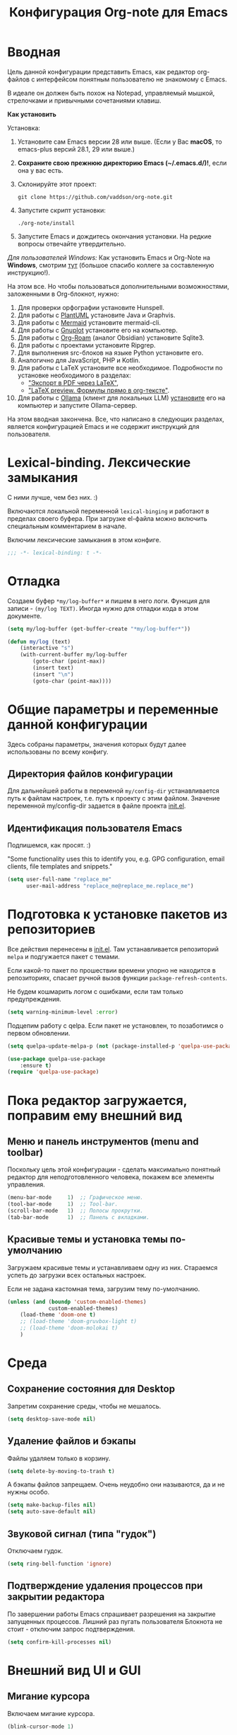 #+title: Конфигурация Org-note для Emacs
#+startup: content
#+startup: noindent
#+startup: noinlineimages

* Вводная

Цель данной конфигурации представить Emacs, как редактор org-файлов с
интерфейсом понятным пользователю не знакомому с Emacs.

В идеале он должен быть похож на Notepad, управляемый мышкой,
стрелочками и привычными сочетаниями клавиш.

[[./docs/org-note-welcome.png]]

*Как установить*

Установка:
1. Установите сам Emacs версии 28 или выше.
   (Если у Вас *macOS*, то emacs-plus версий 28.1, 29 или выше.)
2. *Сохраните свою прежнюю директорию Emacs (~/.emacs.d/)!*, если она у вас есть.
3. Склонируйте этот проект:
   : git clone https://github.com/vaddson/org-note.git
4. Запустите скрипт установки:
   : ./org-note/install
5. Запустите Emacs и дождитесь окончания установки.
   На редкие вопросы отвечайте утвердительно.

/Для пользователей Windows:/ Как установить Emacs и Org-Note на
*Windows*, смотрим [[./windows-install/instruction.org][тут]] (большое спасибо коллеге за составленную
инструкцию!).

На этом все. Но чтобы пользоваться дополнительными возможностями,
заложенными в Org-блокнот, нужно:
1. Для проверки орфографии установите Hunspell.
2. Для работы с [[https://plantuml.com/][PlantUML]] установите Java и Graphvis.
3. Для работы с [[https://mermaid.js.org/intro/][Mermaid]] установите mermaid-cli.
4. Для работы с [[http://www.gnuplot.info/][Gnuplot]] установите его на компьютер.
5. Для работы с [[https://www.orgroam.com/][Org-Roam]] (аналог Obsidian) установите Sqlite3.
6. Для работы с проектами установите Ripgrep.
7. Для выполнения src-блоков на языке Python установите его.
8. Аналогично для JavaScript, PHP и Kotlin.
9. Для работы с LaTeX установите все необходимое.
   Подробности по установке необходимого в разделах:
   - [[id:14445add-09c5-45ee-a602-77416efe686f]["Экспорт в PDF через LaTeX"]],
   - [[id:fd151894-5620-419e-97be-07770acae549]["LaTeX preview. Формулы прямо в org-тексте"]].
10. Для работы с [[https://ollama.com/][Ollama]] (клиент для локальных LLM) [[https://hub.docker.com/r/ollama/ollama][установите]] его на
    компьютер и запустите Ollama-сервер.

На этом вводная закончена. Все, что написано в следующих разделах,
является конфигурацией Emacs и не содержит инструкций для
пользователя.

* Lexical-binding. Лексические замыкания

С ними лучше, чем без них. :)

Включаются локальной переменной =lexical-binging= и работают в
пределах своего буфера.  При загрузке el-файла можно включить
специальным комментарием в начале.

Включим лексические замыкания в этом конфиге.

#+begin_src emacs-lisp :tangle yes
;;; -*- lexical-binding: t -*-
#+end_src

* Отладка

Создаем буфер =*my/log-buffer*= и пишем в него логи.
Функция для записи - =(my/log TEXT)=.
Иногда нужно для отладки кода в этом документе.

#+begin_src emacs-lisp :tangle yes
(setq my/log-buffer (get-buffer-create "*my/log-buffer*"))

(defun my/log (text)
    (interactive "s")
    (with-current-buffer my/log-buffer
        (goto-char (point-max))
        (insert text)
        (insert "\n")
        (goto-char (point-max))))
#+end_src

* Общие параметры и переменные данной конфигурации

Здесь собраны параметры, значения которых будут далее использованы по всему
конфигу.

** Директория файлов конфигурации

Для дальнейшей работы в переменой =my/config-dir= устанавливается путь
к файлам настроек, т.е. путь к проекту с этим файлом.
Значение переменной my/config-dir задается в файле проекта [[./init.el][init.el]].

** Идентификация пользователя Emacs

Подпишемся, как просят. :)

"Some functionality uses this to identify you, e.g. GPG configuration,
email clients, file templates and snippets."

#+begin_src emacs-lisp :tangle yes
(setq user-full-name "replace_me"
      user-mail-address "replace_me@replace_me.replace_me")
#+end_src

* Подготовка к установке пакетов из репозиториев

Все действия перенесены в [[./init.el][init.el]]. Там устанавливается репозиторий
=melpa= и подгужается пакет с темами.

Если какой-то пакет по прошествии времени упорно не находится в
репозиториях, спасает ручной вызов функции =package-refresh-contents=.

Не будем кошмарить логом с ошибками, если там только предупреждения.

#+begin_src emacs-lisp :tangle yes
(setq warning-minimum-level :error)
#+end_src

Подцепим работу с qelpa. Если пакет не установлен, то позаботимся о
первом обновлении.

#+begin_src emacs-lisp :tangle yes
(setq quelpa-update-melpa-p (not (package-installed-p 'quelpa-use-package)))

(use-package quelpa-use-package
    :ensure t)
(require 'quelpa-use-package)
#+end_src

* Пока редактор загружается, поправим ему внешний вид

** Меню и панель инструментов (menu and toolbar)

Поскольку цель этой конфигурации - сделать максимально понятный
редактор для неподготовленного человека, покажем все элементы
управления.

#+begin_src emacs-lisp :tangle yes
(menu-bar-mode     1)  ;; Графическое меню.
(tool-bar-mode     1)  ;; Tool-bar.
(scroll-bar-mode   1)  ;; Полосы прокрутки.
(tab-bar-mode      1)  ;; Панель с вкладками.
#+end_src

** Красивые темы и установка темы по-умолчанию

Загружаем красивые темы и устанавливаем одну из них.
Стараемся успеть до загрузки всех остальных настроек.

Если не задана кастомная тема, загрузим тему по-умолчанию.

#+begin_src emacs-lisp :tangle yes
(unless (and (boundp 'custom-enabled-themes)
             custom-enabled-themes)
    (load-theme 'doom-one t)
    ;; (load-theme 'doom-gruvbox-light t)
    ;; (load-theme 'doom-molokai t)
    )
#+end_src

* Среда

** Сохранение состояния для Desktop

Запретим сохранение среды, чтобы не мешалось.

#+begin_src emacs-lisp :tangle yes
(setq desktop-save-mode nil)
#+end_src

** Удаление файлов и бэкапы

Файлы удаляем только в корзину.

#+begin_src emacs-lisp :tangle yes
(setq delete-by-moving-to-trash t)
#+end_src

А бэкапы файлов запрещаем. Очень неудобно они называются, да и не нужны особо.

#+begin_src emacs-lisp :tangle yes
(setq make-backup-files nil)
(setq auto-save-default nil)
#+end_src

** Звуковой сигнал (типа "гудок")

Отключаем гудок.

#+begin_src emacs-lisp :tangle yes
(setq ring-bell-function 'ignore)
#+end_src

** Подтверждение удаления процессов при закрытии редактора

По завершении работы Emacs спрашивает разрешения на закрытие
запущенных процессов.  Лишний раз пугать пользователя Блокнота не
стоит - отключим запрос подтверждения.

#+begin_src emacs-lisp :tangle yes
(setq confirm-kill-processes nil)
#+end_src

* Внешний вид UI и GUI

** Мигание курсора

Включаем мигание курсора.

#+begin_src emacs-lisp :tangle yes
(blink-cursor-mode 1)
#+end_src

** Подсветка строки с курсором

Подсветим строку с курсором во всех буферах.

#+begin_src emacs-lisp :tangle yes
(global-hl-line-mode 1)
#+end_src

** Настройка статусной панели (modeline)

Установим в панели отображение позиции курсора.

#+begin_src emacs-lisp :tangle yes
(setq mode-line-position (list "(%l,%C)"))
#+end_src

** Красивая статусная панель Doom-modeline

Выглядит красиво, новичков пугает меньше.

Сперва установим иконки.

#+begin_src emacs-lisp :tangle yes
(use-package nerd-icons
    :ensure t)
(use-package all-the-icons-nerd-fonts
	:ensure t)
(use-package all-the-icons
    :if (display-graphic-p))
(unless (boundp 'is-nerd-icons-install-fonts)
    (nerd-icons-install-fonts t)
    (setq is-nerd-icons-install-fonts t)
    (customize-save-variable 'is-nerd-icons-install-fonts t))
#+end_src

Установим саму панель.

#+begin_src emacs-lisp :tangle yes
(use-package doom-modeline
    :ensure t
    :init
    (doom-modeline-mode 1)
    (column-number-mode 1))
#+end_src

** Показ объекта внутри которого находится курсор (header-line)

Часто бывает нужно посмотреть, в каком объекте находится курсор. Это
может быть функция из программного кода или заголовок в org-mode или
что-то еще.

Сделаем такую строку.

#+begin_src emacs-lisp :tangle yes
(defun my/show-header-line ()
    (setq-default header-line-format
                  '((which-func-mode ("" which-func-format "")))))

(defun my/hide-header-line ()
    (setq-default header-line-format nil))

(which-function-mode)
(my/show-header-line)
(setq mode-line-misc-info
      ;; We remove Which Function Mode from the mode line, because it's mostly
      ;; invisible here anyway.
      (assq-delete-all 'which-function-mode mode-line-misc-info))
#+end_src

Цвет текста в header-line перенастроим, поскольку по-умолчанию он слишком слепой.

Type [M-x list-faces-display] to see all colors.

#+begin_src emacs-lisp :tangle yes
(set-face-foreground 'which-func            "#7f9fff" )
#+end_src

** Подсветка кодов цвета соответствующим цветом (rainbow mode)

Здесь на постоянку устанавливается подсветка фона у текстовых значений
цветов, например: #aa0000, #00aa00, #0000aa

#+begin_src emacs-lisp :tangle yes
(use-package rainbow-mode
    :ensure t
    :config
    (define-globalized-minor-mode global-rainbow-mode rainbow-mode
        (lambda () (rainbow-mode 1))))
#+end_src

Можно выставить подсветку цветов везде по-умолчанию через вызов
=(global-rainbow-mode 1)=. Однако, она не дружит с некоторыми более
полезными режимами, такими как org-agenda. Так что оставим код ниже
только для примера.

#+begin_example emacs-lisp :tangle yes
(global-rainbow-mode 1)  ; Remove comment for turn on on start Emacs.
#+end_example

Лучше поставим режим rainbow-mode только для программного и org
режимов.

#+begin_src emacs-lisp :tangle yes
(add-hook 'prog-mode-hook (lambda () (rainbow-mode 1)))
(add-hook 'org-mode-hook (lambda () (rainbow-mode 1)))
#+end_src

** Увеличение и уменьшение шрифта в окне

Нужно в основном во время демонстраций экрана.

#+begin_src emacs-lisp :tangle yes
(require 'face-remap)
(text-scale-mode 1)
#+end_src

Горячие клавиши, как в любом редакторе или консоли.

#+begin_src emacs-lisp :tangle yes
(global-set-key (kbd "C-=") #'text-scale-increase)
(global-set-key (kbd "C--") #'text-scale-decrease)
#+end_src

** Настройка окна компиляции (compilation)

Для окна компиляции выставим настройки:
- Гасить процесс компиляции перед началом нового.
- Запрос на сохранение всех буферов при старте компиляции.
- Останавливать прокрутку в окне компиляции при первой строчке с ошибкой.
- Цветная раскраска текста.

#+begin_src emacs-lisp :tangle yes
(require 'compile)

(setq compilation-always-kill t       ; kill compilation process before starting another
      compilation-ask-about-save t    ; save all buffers on `compile'
      compilation-scroll-output 'first-error)
(add-hook 'compilation-filter-hook #'my/apply-ansi-color-to-compilation-buffer)

(defun my/apply-ansi-color-to-compilation-buffer ()
    (with-silent-modifications
        (ansi-color-apply-on-region compilation-filter-start (point))))
#+end_src

** Общий буфер обмена для Emacs и ОС

Сделаем общий буфер обмена между редактором и системой.

#+begin_src emacs-lisp :tangle yes
(setq x-select-enable-clipboard t)
#+end_src

* Редактирование текста и интерфейс к нему

** CUA-mode. Совместимость с привычными всем блокнотами

Совместимость с привычными клавишами копирования, вставки и прочего.

Ниже определим функцию, которую будем использовать на начальном экране
(welcome). Функция устанавливает значение для cua-mode и запоминает
его в кастомную переменную my/custom-cua-mode для следующих запусков
редактора.

#+begin_src emacs-lisp :tangle yes
(defun my/custom-cua-mode (value)
    (customize-save-variable 'my/custom-cua-mode value)
    (cua-mode value))
#+end_src

Предусмотрим чтение кастомного значения для cua-mode. Это будет
нужно, если пользователь на начальном экране (welcome) выключит режим
cua-mode в намерении осваивать Emacs.

#+begin_src emacs-lisp :tangle yes
(if (boundp 'my/custom-cua-mode)
    (cua-mode my/custom-cua-mode)
    (cua-mode t))
#+end_src

Теперь до определим настройки для работы с cua-mode.

#+begin_src emacs-lisp :tangle yes
(setq cua-auto-tabify-rectangles nil) ;; Don't tabify after rectangle commands
(transient-mark-mode 1) ;; No region when it is not highlighted
(setq cua-keep-region-after-copy t) ;; Standard Windows behaviour
#+end_src

Убираем неудобные сочетания клавиш:
- закрытие окна по Ctrl+x, Ctrl+c,
- удаление слова перед курсором по Ctrl+Backspace.

#+begin_src emacs-lisp :tangle yes
(unbind-key (kbd "C-x C-c"))
(unbind-key (kbd "<C-backspace>"))
#+end_src

** Отмена изменений на основе дерева (undo-tree)

Очень удобное окошко с деревом изменений по буферу.
Сразу отменим запись дерева изменений в файл.

#+begin_src emacs-lisp :tangle yes
(use-package undo-tree
    :ensure t
    :config
    (setq undo-tree-auto-save-history nil))
#+end_src

Подружим undo-tree с редактором.

#+begin_src emacs-lisp :tangle yes
(global-undo-tree-mode 1)
#+end_src

Чтобы в окошке с деревом изменений не помнить про клавишу "d"
(показать diff изменеий), включим ее эффект сразу при показе этого
окна.

#+begin_src emacs-lisp :tangle yes
(defun my/undo-tree-visualize ()
    (interactive)
    (undo-tree-visualize)
    (undo-tree-visualizer-toggle-diff))
#+end_src

И переопределим предустановленные из пакета клавиши "Ctrl-x u".

#+begin_src emacs-lisp :tangle yes
(define-key undo-tree-map (kbd "C-x u") #'my/undo-tree-visualize)
#+end_src

** Прокручивание текста

Ставим прокручивание текста мышкой по три строки, клавишами по одной и
забываем об этом.

#+begin_src emacs-lisp :tangle yes
(setq mouse-wheel-scroll-amount '(3 ((shift) . 1))) ;; one line at a time
(setq mouse-wheel-progressive-speed nil) ;; don't accelerate scrolling
(setq mouse-wheel-follow-mouse 't) ;; scroll window under mouse
#+end_src

Прокрутка курсором по одной строке.

#+begin_src emacs-lisp :tangle yes
(if (>= emacs-major-version 30)
    (setq scroll-step 1
          scroll-preserve-screen-position t  ;; nil
          scroll-margin 1  ;; 0
          scroll-conservatively 10000  ;; 0
          maximum-scroll-margin 0.1  ;; 0.25
          scroll-up-aggressively 0.0   ;; nil
          scroll-down-aggressively 0.0)  ;; nil
    (setq scroll-step 1
          scroll-preserve-screen-position t  ;; nil
          scroll-margin 0  ;; 0
          scroll-conservatively 10000  ;; 0
          maximum-scroll-margin 0.0  ;; 0.25
          scroll-up-aggressively 0.0   ;; nil
          scroll-down-aggressively 0.0))  ;; nil
#+end_src

Начиная с Emacs 29, имеем плавную прокрутку по пикселям. Наконец-то
картинки при прокрутке не скачут на весь размер (ну, почти).

#+begin_src emacs-lisp :tangle yes
(when (fboundp 'pixel-scroll-precision-mode)
    (pixel-scroll-precision-mode 1))
#+end_src

** Avy. Перемещение по всему редактору

Все любят =Avy=. Этот пакет позволяет перемещать курсор на любую
позицию видимого в редакторе текста. Текст этот может быть как в
активном окне, так и в любом другом.

Поставим пакет и назначим переход по двум символам или
последовательности символов.

#+begin_src emacs-lisp :tangle yes
(use-package avy
    :ensure t)
#+end_src

Горячие клавиши.

#+begin_src emacs-lisp :tangle yes
(global-set-key (kbd "C-'") #'avy-goto-char-2)
(global-set-key (kbd "C-\"") #'avy-goto-char-timer)
#+end_src

** Нумерация строк

Зададим в переменной нумерацию строк по-умолчанию.

#+begin_src emacs-lisp :tangle yes
(setq my/display-line-numbers 'value)
#+end_src

Определим функции переключения нумерации строк.
Действовать будем через локальные переменные буферов
~display-line-numbers~.

#+begin_src emacs-lisp :tangle yes
(defun my/display-line-numbers (&optional arg)
    (interactive)
    (cond ((not arg)
           (if display-line-numbers
               (setq-local display-line-numbers nil)
               (setq-local display-line-numbers my/display-line-numbers)))
          ((or (equal t arg) (> arg 0))
           (setq-local display-line-numbers my/display-line-numbers))
          ((< arg 0)
           (setq-local display-line-numbers nil))))

(defun my/display-next-line-numbers ()
    (interactive)
    (pcase display-line-numbers
        (`value
         (setq-local display-line-numbers 'relative))
        (`relative
         (setq-local display-line-numbers nil))
        (_
         (setq-local display-line-numbers 'value))))
#+end_src

Теперь покажем номера строк для текстовых и программных режимов.

#+begin_src emacs-lisp :tangle yes
(add-hook 'text-mode-hook (lambda () (my/display-line-numbers 1)))
(add-hook 'prog-mode-hook (lambda () (my/display-line-numbers 1)))
(add-hook 'org-mode-hook (lambda () (my/display-line-numbers 1)))
#+end_src

Горячие клавиши смены показа нумерации строк.

#+begin_src emacs-lisp :tangle yes
(global-set-key (kbd "C-x x l") #'my/display-next-line-numbers)
(global-set-key (kbd "C-x x L") (lambda ()
                                    (interactive)
                                    (my/display-line-numbers 1)))
#+end_src

** Wgrep. Отслеживаем не сохраненное во всех буферах

При выходе из редактора тот предупредит о не сохраненных буферах.

#+begin_src emacs-lisp :tangle yes
(use-package wgrep
    :ensure t)
#+end_src

** Автоотступ (indent)

Четыре пробела - лучший отступ.

#+begin_src emacs-lisp :tangle yes
(setq-default tab-width 4) ;; ширина табуляции - 4 пробельных символа
(setq-default c-basic-offset 4)
(setq-default standart-indent 4) ;; стандартная ширина отступа - 4 пробельных символа
(setq-default plantuml-indent-level 4)
(setq-default lisp-body-indent 4) ;; сдвигать lisp-выражения на 4 пробельных символа
;; (setq lisp-indent-function 'common-lisp-indent-function)
#+end_src

** Переключение раскладки клавиатуры

Внутри Vim и evil-mode много удобней иметь внутренне переключение
раскладки клавиатуры. Такое переключение позволяет пользоваться
командами модального режима вне зависимости от состояния раскладки. И,
хотя, переключение в evil-mode работает хуже, чем в Vim, все равно оно
того стоит.

#+begin_src emacs-lisp :tangle yes
(set-input-method 'russian-computer)
(global-set-key (kbd "C-c d") #'toggle-input-method)
#+end_src

** Схлопывание текста

Выбрал пакет =yafolding=. Объект схлопывания определяется по
отступам. Есть три варианта схлопывания:
- объекта,
- родительского объекта,
- всех объектов (может сильно тормозить).

#+begin_src emacs-lisp :tangle yes
(use-package yafolding
	:ensure t
	:config
	(add-hook 'buffer-list-update-hook 'yafolding-mode))
#+end_src

Назначим горячие клавиши для схлопывания текста.

#+begin_src emacs-lisp :tangle yes
(define-key yafolding-mode-map (kbd "C-c y RET") #'yafolding-toggle-element)
(define-key yafolding-mode-map (kbd "C-c y p") #'yafolding-hide-parent-element)
(define-key yafolding-mode-map (kbd "C-c y f") #'yafolding-toggle-all)
#+end_src

** Подсветка отступов

Можно подсветить верткальньной "чертой" отступы в тексте. Почти всегда
это удобно. Подсвечивать можно или символом "|", что не всегда
работает гладко, или перекрашивая фон у символов (тут без проблем).

/Замечание:/ Highlighitng-indent-guides сильно тормозит работу с
длинными файлами по причине частого вызова функции redisplay. Поэтому
подсветку отступов исключаем для режимов org-mode и markdown-mode.

#+begin_src emacs-lisp :tangle yes
(use-package highlight-indent-guides
    :ensure t
    :config
    (setq highlight-indent-guides-method 'column)
    (dolist (mode '(prog-mode-hook
                    yaml-mode-hook
                    ;; org-mode-hook
                    ;; markdown-mode-hook
                    ))
        (add-hook mode 'highlight-indent-guides-mode)))
#+end_src

** Проверка орфографии

Проверка орфографии делается на основе утилиты hunspell. Ее нужно
предварительно установить в систему.
: sudo pacman -S hunspell

Словари лежат в директории настроек редактора ../dictionaries/hunspell/.
Чтобы утилита hunspell имела к ним доступ, установим переменную среды DICPATH.

#+begin_src emacs-lisp :tangle yes
(setenv "DICPATH" (concat my/config-dir "/dictionaries/hunspell/"))
#+end_src

Осталось настроить ispell. Код ниже работает как по русским, так и по английским словам.

#+begin_src emacs-lisp :tangle yes
(when (executable-find "hunspell")
    (setq ispell-local-dictionary-alist '(("russian"
             "[АБВГДЕЁЖЗИЙКЛМНОПРСТУФХЦЧШЩЬЫЪЭЮЯабвгдеёжзийклмнопрстуфхцчшщьыъэюяA-Za-z]"
             "[^АБВГДЕЁЖЗИЙКЛМНОПРСТУФХЦЧШЩЬЫЪЭЮЯабвгдеёжзийклмнопрстуфхцчшщьыъэюяA-Za-z]"
             ""  ;; было "[-']", но убрал, чтобы эти символы не мешали обнаружению ошибок.
             nil ("-d" "ru_RU,en_US") nil utf-8))
          ispell-program-name "hunspell"
          ispell-dictionary "russian"
          ispell-really-aspell nil
          ispell-really-hunspell t
          ispell-encoding8-command t
          ispell-silently-savep t))
#+end_src

Включаем проверку синтаксиса на лету в emacs с помощью =flyspell-mode=.
Автоматическое его включение ставим только на редактирование литературных
текстов (text, org, markdown и т.п.).

#+begin_src emacs-lisp :tangle yes
(dolist (hook '(text-mode-hook
                org-mode-hook
                markdown-mode-hook))
    (add-hook hook (lambda ()
                       (flyspell-mode 1))))
#+end_src

Подсказки по исправлению слова зашиты на функцию =ispell-word=.

#+begin_src emacs-lisp :tangle yes
(require 'flyspell)
(define-key flyspell-mode-map (kbd "C-,") nil)
(define-key flyspell-mode-map (kbd "C-;") nil)
(define-key flyspell-mode-map (kbd "C-c s n") #'flyspell-goto-next-error)
(define-key flyspell-mode-map (kbd "C-c s =") #'ispell-word)
#+end_src

** Сниппеты Yasnippet

Сниппет в Emacs - это заранее подготовленный кусок текста, который
можно вставить себе в документ при редактировании.  Очень удобный и
полезный инструмент! Сниппеты могут на лету доопределяться параметрами
и быть привязаны к разным типам документов.

Грузим пакеты, указываем директорию со своими сниппетами.

#+begin_src emacs-lisp :tangle yes
(use-package yasnippet
    :ensure t
    :config
    (add-to-list 'yas-snippet-dirs (concat my/config-dir "/snippets"))
    (yas-global-mode 1))
(use-package yasnippet-classic-snippets
    :ensure t)
(use-package yasnippet-snippets
    :ensure t)
(use-package ivy-yasnippet
    :ensure t)
#+end_src

Горячие клавиши для выбора сниппета по его названию.

#+begin_src emacs-lisp :tangle yes
(define-key yas-minor-mode-map (kbd "C-c i s") #'yas-insert-snippet)
#+end_src

** Закладки

Есть очень удобные встроенные закладки.  Запоминают не только строку в
буфере, но и позицию в строке.  Закладки сохраняются даже если буфер
был закрыт.

Назначим дополнительные горячие клавиши с лидером.

#+begin_src emacs-lisp :tangle yes
(global-set-key (kbd "C-x r v") #'bookmark-save)
#+end_src

** Контекстное меню по правой клавише мыши

Сделаем привычное контекстное меню по правой клавише мыши.

#+begin_src emacs-lisp :tangle yes
(global-set-key [mouse-3]
                (lambda ()
                    (interactive)
                    (unless (use-region-p)
                        (mouse-set-point last-input-event)
                        (redisplay t))
                    (context-menu-open)))
#+end_src

** Выделение. Прямоугольная область выделения по Ctrl и клавише мышки

В cua-mode по-умолчанию текст выделяется через Shift со стрелками.

Сделаем прямоугольное выделение по Ctrl с левой клавишей мышки, а по
Ctrl-a - выделение всего текста.

Сочетание =Ctrl-x пробел= по-прежнему включает начало прямоугольного
выделения, если нужно выделять клавишами.

#+begin_src emacs-lisp :tangle yes
(defun my/mark-whole-buffer-/-move-beginning-of-line (&optional arg)
    (interactive)
    (if cua-mode
        (mark-whole-buffer)
        (move-beginning-of-line arg)))

(global-set-key (kbd "C-a") #'my/mark-whole-buffer-/-move-beginning-of-line)
(global-set-key [C-down-mouse-1] #'mouse-drag-region-rectangle)
#+end_src

* Подсказки, выпадашки, автодополнения

** Ivy - меню с поиском по частичному совпадению

=Ivy= - одно из самых удобных меню с выбором элементов по частичному совпадению
текста. (Есть более новый =Vertico=.)

#+begin_src emacs-lisp :tangle yes
(use-package ivy
    :ensure t
    :config
    (ivy-mode)
    (setq ivy-use-virtual-buffers t)
    (setq enable-recursive-minibuffers t))
(use-package ivy-hydra
    :ensure t)
#+end_src

Определим горячие клавиши на восстановление результатов последней
сессии ivy.  (Помним, что буфер с результатами поиска можно
зафиксировать клавишами =Ctrl-c Ctrl-o=.)

#+begin_src emacs-lisp :tangle yes
(global-set-key (kbd "M-s '") #'ivy-resume)
#+end_src

** Подсказки на клавиши

При вводе клавишного аккорда получаем подсказку на его продолжение.

#+begin_src emacs-lisp :tangle yes
(use-package guide-key
    :ensure t
    :diminish guide-key-mode)
(use-package which-key
    :ensure t
    :config
    (setq which-key-sort-order 'which-key-key-order-alpha
          which-key-sort-uppercase-first nil)
    (which-key-mode 1))
#+end_src

Пакет ниже дает развернутые подсказки. Поставим такую на подсказку для клавиш.

#+begin_src emacs-lisp :tangle yes
(use-package helpful
    :ensure t)
#+end_src

** Counsel. Меню вызова функции с более полным описанием

Здесь нужен пакет =counsel=. Функциями из него подменяем стандартные.

#+begin_src emacs-lisp :tangle yes
(use-package counsel
    :ensure t
    :config
    (setq counsel-switch-buffer-preview-virtual-buffers nil))
(use-package counsel-projectile
    :ensure t)
#+end_src

При поиске текста по проекту через =counsel-projectile-rg= нужно
заходить в скрытые папки, но не трогать .git.  Сделаем настройки
для ripgrep (добавим туда "--hidden" и "-g!.git").

#+begin_src emacs-lisp :tangle yes
(setq counsel-rg-base-command
      '("rg" "--max-columns" "240" "--with-filename" "--no-heading"
        "--line-number" "--color" "never" "--hidden" "-g!.git" "%s"))
#+end_src

Уберем "^" из начала поисковой строки в counsel и вообще в Ivy.

#+begin_src emacs-lisp :tangle yes
(setq ivy-initial-inputs-alist
      '((counsel-minor . "+")
        (counsel-package . "+")
        (counsel-org-capture . "")
        (counsel-M-x . "")
        (counsel-describe-symbol . "")
        (org-refile . "")
        (org-agenda-refile . "")
        (org-capture-refile . "")
        (Man-completion-table . "")
        (woman . "")))

#+end_src

Определяем действия =counsel= на горячие клавиши.

#+begin_src emacs-lisp :tangle yes
(setq suggest-key-bindings t)
(global-set-key (kbd "M-x") 'counsel-M-x)
(global-set-key (kbd "C-h f") #'counsel-describe-function)
(global-set-key (kbd "C-h v") #'counsel-describe-variable)
(global-set-key (kbd "C-h o") #'counsel-describe-symbol)
(global-set-key (kbd "C-h t") #'counsel-load-theme)
(global-set-key (kbd "C-h a") #'counsel-apropos)
(require 'recentf)
(global-set-key (kbd "C-x C-S-r") #'counsel-recentf)
#+end_src

** Company. Автодополнения

Строим автодополнения через =Company= и =Ivy=.

#+begin_src emacs-lisp :tangle yes
(use-package company
    :ensure t
    :config
    (add-hook 'after-init-hook 'global-company-mode))
(use-package company-dict
    :ensure t)
(use-package company-box
    :ensure t)
(use-package ivy-hydra
    :ensure t)
(use-package company-shell
    :ensure t)
#+end_src

Чтобы автодополнения не были в lovercase, добавим следующее
(по-умолчанию было 'case-replace):

#+begin_src emacs-lisp :tangle yes
(setq-default company-dabbrev-downcase nil)
#+end_src

А автодополнять начнем с двух символов (по-умолчанию три).

#+begin_src emacs-lisp :tangle yes
(setq company-minimum-prefix-length 2)
#+end_src

** Наполнение полезным содержимым ivy-меню

Теперь грузим пакет ivy-rich, который эту красоту и поддерживает.

#+begin_src emacs-lisp :tangle yes
(use-package ivy-rich
    :ensure t)
#+end_src

Очень удобно при поиске описания переменной сразу видеть в минибуфере
значения всех кандидатов.

Чтобы так сделать, напишем трансформер для ivy (взято из Doom).

#+begin_src emacs-lisp :tangle yes
(defun doom/ivy-rich-describe-variable-transformer (cand)
	"Previews the value of the variable in the minibuffer"
	(let* ((sym (intern cand))
		   (val (and (boundp sym) (symbol-value sym)))
		   (print-level 3))
		(replace-regexp-in-string
		 "[\n\t\^[\^M\^@\^G]" " "
		 (cond ((booleanp val)
				(propertize (format "%s" val) 'face
							(if (null val)
								'font-lock-comment-face
								'success)))
			   ((symbolp val)
				(propertize (format "'%s" val)
							'face 'highlight-quoted-symbol))
			   ((keymapp val)
				(propertize "<keymap>" 'face 'font-lock-constant-face))
			   ((listp val)
				(prin1-to-string val))
			   ((stringp val)
				(propertize (format "%S" val) 'face 'font-lock-string-face))
			   ((numberp val)
				(propertize (format "%s" val) 'face 'highlight-numbers-number))
			   ((format "%s" val)))
		 t)))
#+end_src

Терерь осталось воспользоваться этим трансформером в списке
=ivy-rich-display-transformers-list=.  В этом списке описываются
колонки и правила их заполнения для мининбуфера ivy.

#+begin_src emacs-lisp :tangle yes
(plist-put ivy-rich-display-transformers-list
           'counsel-describe-variable
           '(:columns
             ((counsel-describe-variable-transformer (:width 40))
              (doom/ivy-rich-describe-variable-transformer (:width 50))
              (ivy-rich-counsel-variable-docstring (:face font-lock-doc-face)))))
#+end_src

Для остальных выборов буферов тоже выведем информацию о
кандидатах.

#+begin_src emacs-lisp :tangle yes
(let ((funcs '(persp-switch-to-buffer
               projectile-switch-to-buffer-other-window
               projectile-switch-to-buffer
               projectile-read-buffer-to-switch
               counsel-switch-buffer-other-window))
      (actions (plist-get ivy-rich-display-transformers-list
                          'ivy-switch-buffer)))
    (dolist (func funcs)
        (plist-put ivy-rich-display-transformers-list
                   func
                   actions)))
#+end_src

Выделение в буфере ivy на размер текста в строке очень раздражает,
поскольку не всегда видно, что выбрано.  Намного удобней выделение
строки на всю ширину окна.  К сожалению, я пока что не нашел, как
установить описание колонок по-умолчанию, поэтому обхожусь костылем
ниже.

#+begin_src emacs-lisp :tangle yes
(let ((funcs '(my/persp-frame-switch
               persp-kill
               counsel-find-file
               find-file
               my/make-frame-and-switch-perpective
               counsel-projectile-switch-project
               projectile-switch-project
               my/switch-project-with-workspace-safe-title
               my/switch-project-with-workspace
               counsel-projectile-find-file
               projectile-find-file
               load-file
               swiper
               counsel-imenu
               counsel-org-goto
               describe-package
               counsel-load-theme
               load-theme
               counsel-apropos
               apropos
               )))
    (dolist (func funcs)
        (plist-put ivy-rich-display-transformers-list
                   func
                   '(:columns
                     ((ivy-rich-candidate (:width 1.0)))))))
#+end_src

Включаем информацию в ivy поиске.

#+begin_src emacs-lisp :tangle yes
(ivy-rich-mode 1)
#+end_src

** Некоторые дополнения пакетов

Копирую сюда установку некоторых пакетов из прошлых конфигов.
Прокомментирую как-нибудь позже.

#+begin_src emacs-lisp :tangle yes
(use-package amx
    :ensure t)
(use-package flx
    :ensure t)
(use-package prescient
    :ensure t)
(use-package ivy-posframe
    :ensure t)
(use-package all-the-icons-ivy
    :ensure t)
#+end_src

* Поиск и выделение

** Swiper. Удобный живой поиск текста по открытому буфферу

Очень удобный поиск текста по открытому буферу. Результаты показываются в
минибуфере по мере ввода поискового текста.

#+begin_src emacs-lisp :tangle yes
(use-package swiper
    :ensure t)
#+end_src

Горячие клавиши для вызова поиска swiper.

#+begin_src emacs-lisp :tangle yes
(global-set-key (kbd "C-s") #'swiper)
(global-set-key (kbd "M-s M-s") #'swiper-isearch-thing-at-point)
#+end_src

На панели инструментов есть кнопка "Search", по которой вызывается
функция =isearch-forward=.  Неплохо заменить ее на вызов функции
=swiper=. Однако, победить tool-bar по документации пока не удалось,
поэтому воспользуемся снова advice-add и last-nonmenu-event-sign.

#+begin_src emacs-lisp :tangle yes
(defmacro my/advice-when-menu (func-orig func-other last-nonmenu-event-sign)
    `(advice-add #',func-orig
                 :around
                 (lambda (func &rest args)
                     (interactive)
                     (let* ((from-menu-p (or (my/from-menu-p)
                                             (and (listp last-nonmenu-event)
                                                  (member ',last-nonmenu-event-sign
                                                          last-nonmenu-event))))
                            (func (if from-menu-p
                                      ',func-other
                                      func)))
                         (if (interactive-p)
                             (apply 'call-interactively func args)
                             (apply func args))))))

(my/advice-when-menu isearch-forward swiper isearch-forward)
#+end_src

** Символ технического пробела `_'

Emacs по-умолчанию не причисляет символ `_' к составу слова, что очень неудобно.
Исправим положение.

#+begin_src emacs-lisp :tangle yes
(modify-syntax-entry ?_ "w")
#+end_src

** Чувствительность к регистру (прописные и строчные символы)

Чувствительность нужна и важна (особенно при поиске).

Есть три параметра настройки:
- =sensitive=,
- =insensitive=,
- =smart=
Возможно, =smart= даже удобней.

Use [M-x toggle-case-fold-search] to toggle mode.

#+begin_src emacs-lisp :tangle yes
(setq case-fold-search nil)  ; Use [M-x toggle-case-fold-search] to toggle mode.
#+end_src

** Imenu. Навигация по документу через меню

Imenu - дает не только удобный способ навигации по документу, но и
показывает его структуру.  Если это текстовый файл с разметкой (org),
то определит в нем заголовки (оглавление).  Если это программный код,
то определит в нем классы и функции.

Определим глубину заголовков (два по-умолчанию - это очень мало).

#+begin_src emacs-lisp :tangle yes
(setq org-imenu-depth 8)
#+end_src

Установим дополнтельный пакет, который в отдельном окне отображает
оглавление.

#+begin_src emacs-lisp :tangle yes
(use-package imenu-list
    :ensure t)
#+end_src

Определим горячие клавиши для навигации через imenu.

#+begin_src emacs-lisp :tangle yes
(global-set-key (kbd "C-c s i") #'counsel-imenu)
(global-set-key (kbd "C-c s I") #'imenu-list-smart-toggle)
#+end_src

* Работа с окнами

** Нумерация окон

Работа с окнами на основе их нумерации. Нумерацию окон устанавливаем
локальньно, в текущем фрейме (переменная =winum-scope=).

#+begin_src emacs-lisp :tangle yes
(use-package winum
    :ensure t
    :config
    (winum-mode 1)
    (setq winum-scope 'frame-local))
#+end_src

** Ширина разделителя окон

Сделаем разделение окон по-заметнее.

#+begin_src emacs-lisp :tangle yes
(window-divider-mode 1)
(setq window-divider-default-right-width 4)
#+end_src

** Настройка Ediff

Настроим расположение окон для сравнения содежимого буферов.  Ставим
окна сравниваемых буферов рядом (а не одно под другим), панель
управления уводим вниз (а не в отдельный фрейм).

#+begin_src emacs-lisp :tangle yes
(require 'ediff)
(setq ediff-diff-options "-w" ; turn off whitespace checking
      ediff-split-window-function #'split-window-horizontally
      ediff-window-setup-function #'ediff-setup-windows-plain)
#+end_src

* Работа с буферами

** Показ буферов, разобранных по проектам

Удобно видеть список буферов, разобранный по проектам.

Загрузим пакеты.

#+begin_src emacs-lisp :tangle yes
(use-package ibuffer-projectile
    :ensure t)
(use-package ibuffer-vc
    :ensure t)
#+end_src

Повесим хуки со страницы пакета ibuffer-projectile.

#+begin_src emacs-lisp :tangle yes
(add-hook 'ibuffer-hook
          (lambda ()
              (ibuffer-projectile-set-filter-groups)
              (unless (eq ibuffer-sorting-mode 'alphabetic)
                  (ibuffer-do-sort-by-alphabetic))))
#+end_src

Назначим горячие клавиши.

#+begin_src emacs-lisp :tangle yes
(global-set-key (kbd "C-x C-b") #'ibuffer)
#+end_src

** Отображение popup-буферов внизу окна и прочие настройки показа буферов

Мне удобней работать с popup-окнами (например окно помощи "*Help*"),
когда они появляются не сбоку фрейма, а снизу.  Делается через задание
списка ACTION для функции =display-buffer=.

Настроим сначала фокус у окон с help-буферами.

#+begin_src emacs-lisp :tangle yes
(setq help-window-select t)
#+end_src

Теперь все остальное.

#+begin_src emacs-lisp :tangle yes
(setq display-buffer-alist
      '(
        ;; PlantUML
        ("^\\*PLANTUML Preview\\*$"
         (display-buffer-reuse-window))

        ;; Ilist
        ("^\\*Ilist\\*$"
         (display-buffer-reuse-window)
         (window-width . 0.30))

        ;; org-roam-mode
        ("^\\*org-roam\\*$"
         (display-buffer-reuse-window display-buffer-in-side-window)
         (side . right)
         (window-width . 0.35))

        ;; Magit (status)
        ("^magit: .*"
         (display-buffer-reuse-window display-buffer-same-window))

        ;; Magit log
        ("^magit-log.*"
         (display-buffer-reuse-window display-buffer-same-window))

        ;; Magit refs
        ("^magit-refs:.*"
         (display-buffer-reuse-window display-buffer-same-window))

        ;; Magit process
        ("^magit-process:.*"
         (display-buffer-reuse-window display-buffer-at-bottom)
         (window-height . 0.40))))
#+end_src

** Переключение показа по центру окна

Здесь воспользуемся пакетом centered-window.

#+begin_src emacs-lisp :tangle yes
(use-package centered-window
	:ensure t)
#+end_src

На широком окне неудобно читать длинные строчки.
Запилим корячие клавиши переключения =centered-window-mode=.

#+begin_src emacs-lisp :tangle yes
(global-set-key (kbd "C-c t m") #'centered-window-mode)
#+end_src

* Работа с файлами

** Автоматическое обновление буферов при внешнем изменении их содержимого

Этот параметр позволит обновлять буфера, если файлы, с ними связанные, были
изменены вне Emacs:

#+begin_src emacs-lisp :tangle yes
(global-auto-revert-mode 1)
#+end_src

Аналогично этот параметр позволит автоматически обьновлять такие буфера, как
Dired:

#+begin_src emacs-lisp :tangle yes
(setq global-auto-revert-non-file-buffers t)
#+end_src

** Удаление лишних пробелов при сохранении файла

Удобно, когда при сохранении файла удаляются лишние пробелы в конце
строк. Так и поступим, но сделаем исключение для /markdown/, поскольку
там пробелы в конце строк имеют значение.

#+begin_src emacs-lisp :tangle yes
(defun my/delete-trailing-whitespace ()
    (unless (equal major-mode 'markdown-mode)
        (delete-trailing-whitespace)))

(add-hook 'before-save-hook #'my/delete-trailing-whitespace)
#+end_src

** Dired. Настройка файлового менеджера

Установим автоматическое обновление содержимого окон Dired.

#+begin_src emacs-lisp :tangle yes
(setq dired-auto-revert-buffer #'dired-buffer-stale-p)
#+end_src

Копирование файлов удобно делать в директорию, что открыта в ближайшем
dired-окне. Для этого надо установить соответствующий флажок.

#+begin_src emacs-lisp :tangle yes
(setq dired-dwim-target t)
#+end_src

Вид списка файлов определяется выхлопом команды ls, параметры которой
хранятся в переменной. Сделаем полный вид с опцией --human-readable.

#+begin_src emacs-lisp :tangle yes
(setq dired-listing-switches "-lah")
#+end_src

Файлы в Dired сортируются опциями команды "ls".
Из коробки по-умолчанию стоит сортировка по размеру ("SXU").
Изменим ее на сортировку по имени ("XSU"):

#+begin_src emacs-lisp :tangle yes
(setq dired-ls-sorting-switches "XSU")
#+end_src

Теперь раскрасим представление файлов. Делаем это пакетом dired-k.
(С флажком dired-k-style='git файлы будут иметь git-пометки.)

#+begin_src emacs-lisp :tangle yes
(use-package dired-k
    :ensure t
    :config
    (setq dired-k-human-readable t
          dired-k-style 'git)
    (add-hook 'dired-initial-position-hook 'dired-k)
    (add-hook 'dired-after-readin-hook #'dired-k-no-revert)
    )
#+end_src

** Поиск текста и файла по директории

Функция поиска текста по текущей директории.

#+begin_src emacs-lisp :tangle yes
(defun my/search-in-directory ()
    (interactive)
    (counsel-rg))
#+end_src

Поиск файла по директории.

#+begin_src emacs-lisp :tangle yes
(defun my/find-file-in-directory ()
    (interactive)
    (counsel-file-jump))
#+end_src

Назначаем горячие клавиши для поиска.

#+begin_src emacs-lisp :tangle yes
(global-set-key (kbd "M-s d") #'my/search-in-directory)
(global-set-key (kbd "C-x C-S-f") #'my/find-file-in-directory)
#+end_src

** Графический диалог открытия файла

Сохранено, как способ открытия диалогового окна с выбором файла.

#+begin_src emacs-lisp :tangle yes
(defun my/find-file-with-dialog ()
    (interactive)
    (let ((last-nonmenu-event nil)
          (use-dialog-box t)
          (use-file-dialog t))
        (call-interactively #'find-file-other-tab)))
#+end_src

** Режим открытых ранее файлов

Включим выбоо ранее открытых файлов. В меню появится соответствующий
пункт.

#+begin_src emacs-lisp :tangle yes
(recentf-mode 1)
(global-set-key (kbd "C-x C-r") #'counsel-recentf)
#+end_src

* Имитация интерфейса блокнотов

** Открытие файлов автоматически в отдельных вкладках.

Следуя концепции блокнота, под каждый файл, открытый мышкой через
меню, будем создавать отдельную вкладку.  Неподготовленному к Emacs
пользователю это позволит видеть открытые файлы в более-менее
привычном виде.

Для начала предусмотрим случай целенаправленной отмены появления новой
вкладки (понадобилось для customize-themes). Для этого заведем костыль
в виде флажка =my/prevent-new-tab= и одноименную функцию его зарядки.
Функция возвращает текущее состояния флажка, а сам флажок сбрасывает.

#+begin_src emacs-lisp :tangle yes
(setq my/prevent-new-tab nil)

(defun my/prevent-new-tab (&optional charge)
    (let ((result my/prevent-new-tab))
        (if (equal 'charge charge)
            (setq my/prevent-new-tab t)
            (setq my/prevent-new-tab nil))
        result))
#+end_src

Теперь для предотвращения дублирования кода напишем макрос, который в
случае вызова функции из меню подменяет ее на аналогичную, но с
открытием новой вкладки.

#+begin_src emacs-lisp :tangle yes
(defmacro my/advice-other-tab (func-orig func-other-tab)
    `(advice-add #',func-orig
                 :around
                 (lambda (func &rest args)
                     (interactive)
                     (let ((func (if (and (my/from-menu-p)
                                          (not (my/prevent-new-tab)))
                                     ',func-other-tab
                                     func)))
                         (setq my/prevent-new-tab nil)
                         (if (interactive-p)
                             (apply 'call-interactively func args)
                             (apply func args))))))

(defun my/from-menu-p ()
    (and (listp last-nonmenu-event)
         (member 'menu-bar last-nonmenu-event)))
#+end_src

Предварительная работа закончена. Обернем теперь нужные функции из меню.

#+begin_src emacs-lisp :tangle yes
(my/advice-other-tab find-file find-file-other-tab)
(my/advice-other-tab switch-to-buffer switch-to-buffer-other-tab)

(advice-add #'customize-themes
            :around
            (lambda (func &rest args)
                (interactive)
                (tab-new)
                (my/prevent-new-tab 'charge)
                (apply func args)))
#+end_src

** Выравнивание по правому краю статусных строк

Для снижения визуальных перегрузок с левой стороны сделаем подготовку
по правому краю статусных строк (mode-line и header-line).

#+begin_src emacs-lisp :tangle yes
(defun simple-mode-line-render (left right)
    "Return a string of `window-width' length.
Containing LEFT, and RIGHT aligned respectively."
    (let ((available-width
           (- (max 0 (1- (window-total-width)))
              (+ (length (format-mode-line left))
                 (length (format-mode-line right))))))
        (append left
                (list (format (format "%%%ds" available-width) ""))
                right)))
#+end_src

** Элементы управления окнами в header-line

Пользователь, не знакомый с Emacs, не будет знать что делать, если
Emacs откроет второе окно с какой-то информацией.  Научить
пользователя клавишам работы с окнами и буферами не входит в парадигму
блокнота. Все должно быть знакомо или интуитивно понятно.  Для этого
предусмотрим знакомые элементы управления:
- "X"  - закрыть окно,
- "□"  - развернуть окно.
и один незнакомый:
- "x2" - разделить окно горизонтально или вертикально (правой кнопкой).

Чтобы это сделать, понядобятся функции, которые делают окно под
указателем мыши активным и применяют к нему указанное действие.

#+begin_src emacs-lisp :tangle yes
(defun my/select-window-at-mouse ()
    (let* ((position-cons (last (mouse-position)))
           (x (max 0 (1- (car position-cons))))
           (y (1+ (cdr position-cons)))
           (window (window-at x y)))
        (select-window window)))

(defmacro my/head-line-mouse-control (func)
    `(lambda ()
         (interactive)
         (my/select-window-at-mouse)
         (,func)))
#+end_src

Теперь создадим меню для элементов управления окном.
Их будет три: "x2", "□" и "X".

#+begin_src emacs-lisp :tangle yes
(require 'cl)

(defun make-header-line-mouse-map (mouse-func-alist)
    (let ((map (make-sparse-keymap)))
        (dolist (pair mouse-func-alist)
            (let ((mouse (car pair))
                  (func (cdr pair)))
                (define-key map (vector 'header-line mouse) func)))
        map))

(setq my/header-line-mouse-x2-map (make-header-line-mouse-map
                                   `((mouse-1 . ,(my/head-line-mouse-control
                                                  split-window-below))
                                     (mouse-3 . ,(my/head-line-mouse-control
                                                  split-window-right))))
      my/header-line-mouse-square-map (make-header-line-mouse-map
                                       `((mouse-1 . ,(my/head-line-mouse-control
                                                      delete-other-windows))))
      my/header-line-mouse-x-map (make-header-line-mouse-map
                                  `((mouse-1 . ,(my/head-line-mouse-control
                                                 delete-window)))))

(defun my/append-controls-to-header-line-format ()
    (setq-default
     header-line-format
     (let* ((saved-format (copy-list header-line-format))
            (new-format
             `(:eval
               (simple-mode-line-render

                ;; Left
                ',saved-format

                ;; Right
                '((:eval (propertize "x2"
                          'mouse-face
                          '(:background "gray" :foreground "black")
                          'local-map my/header-line-mouse-x2-map))
                  (:eval (propertize " □ "
                          'mouse-face
                          '(:background "gray" :foreground "black")
                          'local-map my/header-line-mouse-square-map))
                  (:eval (propertize " X "
                          'face
                          '(:background "#aa0000" :foreground "gray")
                          'mouse-face
                          '(:background "red" :foreground "white")
                          'local-map my/header-line-mouse-x-map)))))))
         new-format)))

(my/append-controls-to-header-line-format)
#+end_src

* Проекты (projects)

** Установка и настройка работы с проектами (Projectile)

Проекты определяют работу с файлами в пределах директории проекта.
Рабочие пространства никак не конфликтуют с проектами - их удобно
использовать совместно, например:
- Создать рабочее пространство и переключать внутри него несколько проектов.
- Под каждый проект создать свое рабочее пространство и переключаться между ними.
- Для каждого проекта завести не только свое рабочее пространство, но и свой
  отдельный фрейм.
И так далее, как будет удобней для работы.

Пакет =projectile= - крайне удобное средство для работы с проектами.
Директории проектов распознаются по наличию в них поддиректории .git
или файла .projectile. Среди прочего можно:
- Открывать файлы проекта по частичному совпадению в имени и пути.
- Тем же сособом можно переключаться между проектами.
- Назначать на ходу команды компиляции, запуска и отладки проекта и
  пользоваться ими.
- В файле .projectile можно назначать параметры отдельно для каждого
  проекта.

Загрузим необходимые пакеты и сразу запретим Counsel предварительный
показ буферов.

#+begin_src emacs-lisp :tangle yes
(use-package projectile
    :ensure t
    :config
    (projectile-mode +1)
    (add-to-list 'projectile-project-root-files-bottom-up ".projectile")
    (projectile-load-known-projects))
(use-package counsel-projectile
    :ensure t)
(use-package ibuffer-projectile
    :ensure t
    :config
    (setq counsel-projectile-preview-buffers nil))
(use-package ibuffer-vc
    :ensure t)
#+end_src

Сам Projectile запоминать ранее открытые проекты не будет. Сделаем это за него.
Сперва определим функцию для запоминания текущего проекта.

#+begin_src emacs-lisp :tangle yes
(defun my/projectile-save-current-project (dir)
    (when (projectile-discover-projects-in-directory dir)
        (projectile-save-known-projects)))
#+end_src

Теперь перехватим соответствующие hook'и, где проверим наличие проекта в текущей
директории (живет в переменой default-directory).

#+begin_src emacs-lisp :tangle yes
(let ((hooks (list 'find-file-hook
                   'dired-mode-hook
                   'projectile-find-file-hook
                   'projectile-find-dir-hook)))
    (mapc (lambda (hook)
              (add-hook hook
                        (lambda ()
                            (my/projectile-save-current-project default-directory))))
          hooks))
#+end_src

Определим горячие клавиши для работы с проектами.

#+begin_src emacs-lisp :tangle yes
(define-key projectile-mode-map (kbd "C-c p p") #'projectile-switch-project)
(define-key projectile-mode-map (kbd "C-c p f") #'counsel-projectile-find-file)
(define-key projectile-mode-map (kbd "C-c p i") #'projectile-invalidate-cache)
(define-key projectile-mode-map (kbd "C-c p c") #'projectile-compile-project)
(define-key projectile-mode-map (kbd "C-c p R") #'projectile-run-project)
(define-key projectile-mode-map (kbd "C-c p T") #'projectile-test-project)
(define-key projectile-mode-map (kbd "C-c p /") #'counsel-projectile-rg)
#+end_src

** Исключение файлов из поиска по проектам

Здесь исключим всякий файловый мусор, дабы не мешался при поиске по проектам.
Тут собраны в основном исключения для Python-проектов.

#+begin_src emacs-lisp :tangle yes
(setq grep-find-ignored-directories '("SCCS" "RCS" "CVS" "MCVS" ".src" ".svn" ".git" ".hg" ".bzr" "_MTN" "_darcs" "{arch}" "__pycache__" "build" "develop-eggs" "dist" "dist_local" "eggs" ".eggs" "sdist" ".pytest_cache" "env" "venv" "ENV" "env.bak" "venv.bak" ".mypy_cache")
      helm-grep-ignored-directories '("SCCS/" "RCS/" "CVS/" "MCVS/" ".svn/" ".git/" ".hg/" ".bzr/" "_MTN/" "_darcs/" "{arch}/" ".gvfs/" "__pycache__/" "build/" "develop-eggs/" "dist/" "dist_local/" "eggs/" ".eggs/" "sdist/" ".pytest_cache/" "env/" "venv/" "ENV/" "env.bak/" "venv.bak/" ".mypy_cache/")
      projectile-globally-ignored-directories '("~/.emacs.d/.local/" "~/.emacs.d/.local/" "~/.emacs.d/.local/" ".idea" ".vscode" ".ensime_cache" ".eunit" ".git" ".hg" ".fslckout" "_FOSSIL_" ".bzr" "_darcs" ".tox" ".svn" ".stack-work" ".ccls-cache" ".cache" ".clangd" "__pycache__" "build" "develop-eggs" "dist" "dist_local" "eggs" ".eggs" "sdist" ".pytest_cache" "env" "venv" "ENV" "env.bak" "venv.bak" ".mypy_cache")
      projectile-globally-ignored-file-suffixes '(".elc" ".pyc" ".o" ".coverage" ".cache" ".ipynb_checkpoints" ".egg" ".pyo" ".pyd" ".cover" ".egg-info")
      projectile-globally-ignored-files '(".DS_Store" "TAGS" "tags")
)
#+end_src

И еще докинем исключения для списков ранее открытых файлов.

#+begin_src emacs-lisp :tangle yes
(setq recentf-exclude '("/\\(\\(\\(COMMIT\\|NOTES\\|PULLREQ\\|MERGEREQ\\|TAG\\)_EDIT\\|MERGE_\\|\\)MSG\\|\\(BRANCH\\|EDIT\\)_DESCRIPTION\\)\\'" "ssh:" "SSH:")
      )
#+end_src

* Org

** Начальная инициализация всей org-кухни

До загрузки Org поправим баг с невозможностью раскрытия схлопнутых
заголовков. Для этого предварительно установим переменную
=org-fold-core-style=:

#+begin_src emacs-lisp :tangle yes
(setq org-fold-core-style 'overlays)
#+end_src

Некоторые мелочи, как само собой разумеющееся:
- поддержка идентификаторов,
- автоотступ по заголовкам,
- вычисление org-babel блоков без вопросов
и т.п..

#+begin_src emacs-lisp :tangle yes
(use-package org
    :ensure t
    :config
    (require 'org-id)
    (add-hook 'org-mode-hook (lambda ()
                                 (setq org-adapt-indentation t)))
    (setq org-confirm-babel-evaluate nil)
    (setq org-confirm-elisp-link-function nil)
    (when cua-mode
        (setq org-support-shift-select t)))
#+end_src

** Преобразование выделенного региона в таблицу

В CUA-mode заняты клавиши Ctrl-c и Ctrl-x, поэтому назначим
преобразование выделенного текста в таблицу на еще одни горячие
клавиши.

#+begin_src emacs-lisp :tangle yes
(define-key org-mode-map (kbd "C-|") #'org-table-create-or-convert-from-region)
#+end_src

** Функция показа и скрытия картинки в org-mode

Очень удобная функция (взята из Doom). Используем ее в следующих
параграфах.

#+begin_src emacs-lisp :tangle yes
(defun my/org-toggle-inline-images-in-subtree (object &optional refresh)
    "Refresh inline image previews in the current heading/tree."
    (let* ((beg (or (org-element-property :begin object)
                    (if (org-before-first-heading-p)
                        (save-excursion (point-min))
                        (save-excursion (org-back-to-heading) (point)))))
           (end (or (org-element-property :end object)
                    (if (org-before-first-heading-p)
                        (save-excursion (org-next-visible-heading 1) (point))
                        (save-excursion (org-end-of-subtree) (point)))))
           (overlays (cl-remove-if-not (lambda (ov)
                                           (overlay-get ov 'org-image-overlay))
                                       (ignore-errors (overlays-in beg end)))))
        (dolist (ov overlays nil)
            (delete-overlay ov)
            (setq org-inline-image-overlays (delete ov org-inline-image-overlays)))
        (when (or refresh (not overlays))
            (org-display-inline-images t t beg end)
            t)))
#+end_src

** Разнообразная реакция на Ctrl-C Ctrl-C

При нажатии Ctrl-C Ctrl-C попробуем узнать тип объекта под курсором и
в зависимости от него вызвать соответствующую функцию.

Определим функцию для определения типа объекта под курсором.  Функция
возвращает информацию о типе org-объекта, которая может быть одним из
символов:
- button
- citation, citation-reference
- headline
- clock
- footnote-reference
- footnote-definition
- planning, timestamp
- table, table-row
- table-cell
- babel-call
- statistics-cookie
- src-block, inline-src-block
- latex-fragment, latex-environment
- link
- link-image
- item
- paragraph

#+begin_src emacs-lisp :tangle yes
(defun my/object-type-at-point ()
    (if (button-at (point))
        'button
        (let* ((context (org-element-context))
               (type (org-element-type context)))
            (while (and context
                        (memq type '(verbatim
                                     code
                                     bold
                                     italic
                                     underline
                                     strike-through
                                     subscript
                                     superscript)))
                (setq context (org-element-property :parent context)
                      type (org-element-type context)))
            (my/org--correct-object-type type context))))

(defun my/org--correct-object-type (type context)
    (pcase type
        (`link
         (if (my/org--link-image-p context) 'link-image type))
        (_
         type)))

(defun my/org--link-image-p (context)
    (let* ((lineage (org-element-lineage context '(link) t))
           (path (org-element-property :path lineage)))
        (or (equal (org-element-property :type lineage) "img")
            (and path (image-type-from-file-name path)))))
#+end_src

Теперь воткнем функцию-обработчик клавиш Ctrl-c Ctrl-c. Содержимое
обработчика будет пополняться по мере надобности.

#+begin_src emacs-lisp :tangle yes
(defun my/dwim-at-point (&optional arg)
    (interactive "P")
    (let ((type (my/object-type-at-point)))
        (pcase type

            (`link
             (org-open-at-point arg))

            (`link-image
             (my/org-toggle-inline-images-in-subtree (org-element-at-point)))

            ((or `latex-fragment `latex-environment)
             (org-latex-preview arg))

            (`item
             (let ((match (and (org-at-item-checkbox-p)
                               (match-string 1))))
                 (org-toggle-checkbox (if (equal match "[ ]") '(16)))))  ; Set '-' to checkbox.

            ;; ((or `table `table-row)
            ;;  (if (org-at-TBLFM-p)
            ;;      (org-table-calc-current-TBLFM)
            ;;      (ignore-errors
            ;;          (save-excursion
            ;;              (goto-char (org-element-property :contents-begin context))
            ;;              (org-call-with-arg 'org-table-recalculate (or arg t))))))

            ;; (`table-cell
            ;;  (org-table-blank-field)
            ;;  (org-table-recalculate arg)
            ;;  (when (and (string-empty-p (string-trim (org-table-get-field)))
            ;;             (bound-and-true-p evil-local-mode))
            ;;      (evil-change-state 'insert)))

            (_
             (org-ctrl-c-ctrl-c arg))
            )))
#+end_src

Определяем поведение клавиши Enter для evil.

#+begin_src emacs-lisp :tangle yes
(define-key org-mode-map (kbd "C-c C-c") #'my/dwim-at-point)
#+end_src

** Разнообразная реакция на двойное нажатие мышки

Пропишем аналогичное поведение на двойное нажатие мышки.
Выделение слова стоит оставить не тронутым.

#+begin_src emacs-lisp :tangle yes
(defun my/dwim-at-mouse (&optional arg)
    (interactive "P")
    (let ((type (my/object-type-at-point)))
        (pcase type

            (`link-image
             (my/org-toggle-inline-images-in-subtree (org-element-at-point)))

            ((or `latex-fragment `latex-environment)
             (org-latex-preview arg))

            (`item
             (let ((match (and (org-at-item-checkbox-p)
                               (match-string 1))))
                 (org-toggle-checkbox (if (equal match "[ ]") '(16)))))  ; Set '-' to checkbox.

            ((or `table `table-row `table-cell)
             (org-ctrl-c-ctrl-c))

            (_
             nil)
            )))
#+end_src

Определяем поведение двойного нажатия мышки.

#+begin_src emacs-lisp :tangle yes
(define-key org-mode-map [down-double-mouse-1] #'my/dwim-at-mouse)
#+end_src

Двойное нажатие мышки не отменяет одиночного, поэтому при двойном
нажатии по ссылке картинка будет открыта в другом буфере.  Чтобы так не
получилось в org-mode, сделаем обертку над функцией =org-open-at-mouse=.

#+begin_src emacs-lisp :tangle yes
(defun my/cancel-mouse-action (func &rest args)
    (if (equal major-mode 'org-mode)
        (pcase (my/object-type-at-point)
            ((or `link-image `item)
             nil)
            (_
             (apply func args)))
        (apply func args)))

(advice-add #'org-open-at-mouse :around #'my/cancel-mouse-action)
#+end_src

** Изменение типов меток списка

В cua-mode заняты клавиши Shift-Left и Shift-Right. Перенаправим их на
Ctrl-Left и Ctrl-Right.  Пусть в заголовках работают, как смета
статусов задач, а в списках - смета типов меток.

#+begin_src emacs-lisp :tangle yes
(defun my/dwim-ctrl-right (&optional arg)
    (interactive "P")
    (let ((type (my/object-type-at-point)))
        (pcase type
            ((or `item `plain-list)
             (org-cycle-list-bullet))
            (`headline
             (org-shiftright))
            (_
             (right-word)))))

(defun my/dwim-ctrl-left (&optional arg)
    (interactive "P")
    (let ((type (my/object-type-at-point)))
        (pcase type
            ((or `item `plain-list)
             (org-cycle-list-bullet 'previous))
            (`headline
             (org-shiftleft))
            (_
             (left-word)))))
#+end_src

Для cua-mode повесим на Ctrl-Left и Ctrl-Right.

#+begin_src emacs-lisp :tangle yes
(when cua-mode
    (define-key org-mode-map (kbd "C-<right>") #'my/dwim-ctrl-right)
    (define-key org-mode-map (kbd "C-<left>") #'my/dwim-ctrl-left))
#+end_src

** Открытие org-ссылки в том же окне

Открывать org-ссылку в другом окне оказалось очень неудобно. Сделаем
открытие ссылки в том же окне, где и сам org-файл. Правило это
задается в списке =org-link-frame-select=. Заменим
вызов 'find-file-other-window на 'find-file.

#+begin_src emacs-lisp :tangle yes
(let* ((pair (assq 'file org-link-frame-setup)))
    (setcdr pair 'find-file))
#+end_src

** Директория для org-файлов и прочей org-кухни

If you use `org' and don't want your org files in the default location below, change `org-directory'. It must be set before org loads!

#+begin_src emacs-lisp :tangle yes
(setq org-directory (concat (getenv "HOME") "/org"))
#+end_src

** Подгрузка остальных пакетов

#+begin_src emacs-lisp :tangle yes
(use-package org-cliplink
	:ensure t)
;; (use-package orgit
;; 	:ensure t)
(use-package ox-clip
	:ensure t)
(use-package toc-org
	:ensure t)
(use-package know-your-http-well
	:ensure t)
#+end_src

** Подгрузка пакетов для запуска скриптов в org-babel блоках
   :PROPERTIES:
   :ID:       c98e419e-f7e9-456d-b8f3-5037f0af775b
   :END:

Подготовим функцию для регистрации org-babel блока. Как только для
соответствующего языка будет загружена его поддержка, то эту функцию
можно будет вызвать:
: (my/--register-org-babel 'rust)

#+begin_src emacs-lisp :tangle yes
(defun my/--register-org-babel (type)
    (let ((langs (cons `(,type . t) org-babel-load-languages)))
        (org-babel-do-load-languages 'org-babel-load-languages
                                     langs)))
#+end_src

А об остальных сущностях позаботимся сейчас. Подгружаем пакеты для
запуска скриптов в org-babel блоках.

#+begin_src emacs-lisp :tangle yes
(use-package ob-async
    :ensure t
    :defer t)

(org-babel-do-load-languages
   'org-babel-load-languages
   '((shell . t)
     ))
#+end_src

** Поддержка показа картинок в результатах выполнения org-babel блоков

Удобно сделать показ картинок в результатах src-блоков без указания
имени файла картинки.  Для создания временного файла есть функция
=org-babel-temp-file=, воспользуемся ей.  Макрос ниже создает лямбду,
которая будет оборачивать через =advice-add= функции типа
=org-babel-execute:<тип_блока>=.

#+begin_src emacs-lisp :tangle yes
(defmacro my/org-babel-execute (prefix)
    `(lambda (func &rest args)
         (let* ((body (car args))
                (params (cadr args))
                (out-file-p (cdr (assq :file params)))
                (out-file (or out-file-p
                              (org-babel-temp-file ,(format "%s-" (symbol-name prefix)) ".png")))
                (new-params (if out-file-p
                                params
                                (cons `(:file . ,out-file) params)))
                (result (apply func (list body new-params))))
             (if out-file-p
                 result
                 out-file))))
#+end_src

** Перенос длинных строк по словам

В org-mode удобно видеть перенос строк по словам.

Чтобы сделать простой перенос строк, надо вызвать функцию
=toggle-truncate-lines=, а чтобы перенос строк был по словам, надо
добавить к ней вызов =toggle-word-wrap=.  Определим функцию, которая
объединяет эти два вызова.

#+begin_src emacs-lisp :tangle yes
(defun my/set-word-wrap ()
	(interactive)
	(toggle-word-wrap)
	(toggle-truncate-lines))
#+end_src

Теперь добавим обработчик для режима org-mode. Но надо быть
осторожным: если где-то будет добавлен такой же обработчик на
text-mode, то он отменит перенос строк. :)

#+begin_src emacs-lisp :tangle yes
(add-hook 'org-mode-hook #'my/set-word-wrap)
#+end_src

Для переключения переноса строк используются клавиши =Ctrl-x x t=.

** Поддержка org-календаря

Определим клавиши навигации по org-календарю на Alt со стрелками.

#+begin_src emacs-lisp :tangle yes
(define-key org-read-date-minibuffer-local-map (kbd "M-<left>") (lambda () (interactive) (org-eval-in-calendar '(calendar-backward-day 1))))
(define-key org-read-date-minibuffer-local-map (kbd "M-<right>") (lambda () (interactive) (org-eval-in-calendar '(calendar-forward-day 1))))
(define-key org-read-date-minibuffer-local-map (kbd "M-<up>") (lambda () (interactive) (org-eval-in-calendar '(calendar-backward-week 1))))
(define-key org-read-date-minibuffer-local-map (kbd "M-<down>") (lambda () (interactive) (org-eval-in-calendar '(calendar-forward-week 1))))
(define-key org-read-date-minibuffer-local-map (kbd "M-S-<left>") (lambda () (interactive) (org-eval-in-calendar '(calendar-backward-month 1))))
(define-key org-read-date-minibuffer-local-map (kbd "M-S-<right>") (lambda () (interactive) (org-eval-in-calendar '(calendar-forward-month 1))))
(define-key org-read-date-minibuffer-local-map (kbd "M-S-<up>") (lambda () (interactive) (org-eval-in-calendar '(calendar-backward-year 1))))
(define-key org-read-date-minibuffer-local-map (kbd "M-S-<down>") (lambda () (interactive) (org-eval-in-calendar '(calendar-forward-year 1))))
#+end_src

** Карсивые метки списков

Поставим красивые метки списков (bullets) посредством пакета =org-bullets=.

#+begin_src emacs-lisp :tangle yes
(use-package org-bullets
    :ensure t
    :config
    (add-hook 'org-mode-hook (lambda () (org-bullets-mode 1))))
#+end_src

** Отступы в src-блоках

Убираем бесячий автоотступ при сохранении src-блоков.

#+begin_src emacs-lisp :tangle yes
(setq org-src-preserve-indentation t)
#+end_src

** Автоматическое схлопывание org-babel блоков

Есть способ схлопывать все org-babel блоки на открытии org-файла.
Делается это или глобально через установку переменной =org-hide-block-startup=,
или через установку таких вот взамоисключающих заголовков в нужных org-файлах:

: #+STARTUP: hideblocks
: #+STARTUP: nohideblocks

Для выборочного схлопывания/показа блоков напишем обрботчик даух новых аргументов:
- =:hidden=  - блок показывается схлопнутым,
- =:visible= - блок блок показывается развернутым.
Эти аргументы можно применять в сочетании с командами выше (=nohideblocks=, =hideblocks=).

#+begin_src emacs-lisp :tangle yes
(defun my/individual-visibility-source-blocks ()
    "Fold blocks with argument :hidden in the current buffer."
    (interactive)
    (let ((block-types '(center-block comment-block dynamic-block example-block
                         export-block quote-block special-block src-block verse-block)))
        (org-block-map
         (lambda ()
             (let ((element (org-element-at-point)))
                 (when (member (org-element-type element) block-types)
                     (let ((arguments (cl-third (org-babel-get-src-block-info t))))
                         (cond ((cl-assoc ':hidden arguments)
                                (org-hide-block-toggle t nil element))
                               ((cl-assoc ':visible arguments)
                                (org-hide-block-toggle 'off nil element))))))))))
#+end_src

Обработчик, представленный выше, будет срабатывать при открытии org-документа.

#+begin_src emacs-lisp :tangle yes
(add-hook 'org-mode-hook #'my/individual-visibility-source-blocks)
#+end_src

Скрытие блоков слетает на применении org-cycle,
поэтому запилим горячие клавиши для принудительного схлопывания/показа:
- org-babel блоков с аргументами =:hidden= или =:visible=,
- всех org-babel блоков в буфере.

#+begin_src emacs-lisp :tangle yes
(define-key org-mode-map (kbd "C-c s o") #'my/individual-visibility-source-blocks)
(define-key org-mode-map (kbd "C-c s O") #'org-hide-block-all)
#+end_src

** Параметры экспортирования из org-mode

Более полно про параметры экспорта можно прочитать на [[https://orgmode.org/manual/Export-Settings.html][странице документации]].

Убираем TeX-овые над/подстрочные шрифты.
Включить для отдельных документов можно опцией: "#+options: ^:t"

#+begin_src emacs-lisp :tangle yes
(setq org-export-with-sub-superscripts nil)
#+end_src

Убираем автоматические номера из заголовков.
Включить для отдельных документов можно опцией: "#+options: num:t"

#+begin_src emacs-lisp :tangle yes
(setq org-export-with-section-numbers nil)
#+end_src

Соблюдаем все переносы строк, что и в исходном org-файле.
Включить для отдельных документов можно опцией: "#+options: \n:t"
(Пришел к тому, что надо убрать.)

#+begin_example emacs-lisp :tangle yes
(setq org-export-preserve-breaks t)
#+end_example

Убираем автора из экспорта.
Включить для отдельных документов можно опцией: "#+options: author:t"

#+begin_src emacs-lisp :tangle yes
(setq org-export-with-author nil)
#+end_src

Убираем оглавление путем указания ему неопределенного места.
Включить для отдельных документов можно опцией: "#+options: toc:t"
Подробнее смотри на [[https://orgmode.org/manual/Table-of-Contents.html][странице документации по оглавлению]].

#+begin_src emacs-lisp :tangle yes
(setq org-export-with-toc nil)
#+end_src

** Ручная вставка оглавления (toc)

Автоматическое создание оглавления при экспорте отключено в предыдущем
параграфе. Однако, можно вставлять вручную оглавление с работающими
ссылками, если это нужно. Отвечает за это пакет =toc-org= и функция из
него =toc-org-mode=.

Штука эта работает как с org, так и с markdown.

При включении режима =toc-org-mode= для оглавления достаточно
поставить заголовку тег =:toc:= и сохранить файл. После этого
оглавление со ссылками возникнет автоматически:
: * Оглавление  :toc:
и также для markdown
: # Оглавление  :toc:

Настроим автоматическое включение =toc-org-mode= на соответствующие
режимы.  Переход по markdown-ссылкам в оглавлении повесим на клавиши
=C-c C-o=.

#+begin_src emacs-lisp :tangle yes
(use-package markdown-mode
    :ensure t)
(if (require 'toc-org nil t)
    (progn (add-hook 'org-mode-hook 'toc-org-mode)
           (add-hook 'markdown-mode-hook 'toc-org-mode)
           (define-key markdown-mode-map (kbd "C-c C-o")
               'toc-org-markdown-follow-thing-at-point))
    (warn "toc-org not found"))
#+end_src

** Вычисление babel-блоков при экспорте

Запрещаем вычисление блоков при экспорте.  (Не сбрасывать
org-export-babel-evaluate в nil - будут игнорирроваться все
заголовки!)

#+begin_src emacs-lisp :tangle yes
(add-hook 'org-mode-hook
          (lambda ()
              (setq org-babel-default-header-args
                    (cons '(:eval . "never-export")
                          (assq-delete-all :eval
                                           org-babel-default-header-args)))))
#+end_src

В качестве альтернативы можно использовать одно из двух:
- или ставим в каждом заголовке
  : :eval never-export
- или один раз прописываем в начале файла
  : #+PROPERTY: header-args :eval never-export.

** Экспорт в PDF через LaTeX
   :PROPERTIES:
   :ID:       14445add-09c5-45ee-a602-77416efe686f
   :END:

Русский шрифт заработает совместно с установкой:

#+begin_example bash
# Ubuntu:
sudo apt install texlive-lang-cyrillic
# Arch Linux:
sudo pacman -S texlive-langcyrillic
sudo pacman -S texlive-latexextra
#+end_example

Так можно задавать нужные заголовки прямо в org-файле.

#+begin_quote
#+latex_header: \usepackage[utf8x]{inputenc}
#+latex_header: \usepackage[T2A]{fontenc}
#+latex_header: \usepackage[russian,english]{babel}
#+end_quote

Поместим настройки выше в переменную =org-latex-default-packages-alist=.

#+begin_src emacs-lisp :tangle yes
(setq org-latex-default-packages-alist
      '(("AUTO" "inputenc" t
         ("pdflatex"))
        ("" "graphicx" t nil)
        ("" "grffile" t nil)
        ("" "longtable" nil nil)
        ("" "wrapfig" nil nil)
        ("" "rotating" nil nil)
        ("normalem" "ulem" t nil)
        ("" "amsmath" t nil)
        ("" "textcomp" t nil)
        ("" "amssymb" t nil)
        ("" "capt-of" nil nil)
        ("" "hyperref" nil nil)
        ("utf8x" "inputenc" nil nil)
        ("T2A" "fontenc" nil nil)
        ("russian,english" "babel" nil nil)))
#+end_src

** Экспорт в Markdown

Экспорт в markdown может быть сделан следующими функциями:
- Встроенными в org:
  + =org-md-export-as-markdown=,
  + =org-md-export-to-markdown=.
  Недостаток их в том, что таблицы экспортируются в HTML-виде.
- Из пакета ox-gfm:
  + =org-gfm-export-to-markdown=,
  + =org-gfm-export-as-markdown=.
  Здесь таблички имеют текстовый вид, но их верстка едет.

Все же будем пользоваться пакетом =ox-gfm=.

#+begin_src emacs-lisp :tangle yes
(use-package ox-gfm
    :ensure t)
#+end_src

** LaTeX preview. Формулы прямо в org-тексте
   :PROPERTIES:
   :ID:       fd151894-5620-419e-97be-07770acae549
   :END:

Здесь не будет настроек, а только памятка, чтобы вспоминать, как этим
пользоваться.

Сперва требуется установить =dvipng= (я установил еще вдогонку
=preview-latex-style=):
#+begin_example bash
# Ubuntu:
sudo apt install dvipng preview-latex-style
# Arch Linux: устанавливается вместе с пакетом texlive-bin.
#+end_example

Этого достаточно! Теперь можно вставлять прямо в org-текст TeX'овские
штуки:

| вторая степень          | $$x^2$$            |
| корень из дискриминанта | $$\sqrt{b^2-4ac}$$ |

Чтобы показать это надо или выделить текст с формулами, или навести
курсор на нужную формулу, после чего вызвать функцию =(org-latex-preview)=
(стандартные клавиши - =C-v C-x C-l= и просто =RET= для Doom).

Чтобы формулы показывались сразу при открытии org-файла, нужно в
заголовке startup указать значение =latexpreview=.

При экспорте в LaTeX+PDF все формулы будут преобразованы в
соответствующие изображения.

И еще маленькое удобство: при экспорте во что угодно спецсимволы типа
\lambda, \Sigma изображаются соответстущими символами греческого
алфавита.

** LaTeX preview. Ручное изменение размеров формул (костыль)

На одном из ноутов формулы стали не выше текстовой строки.  Полагаю,
что софт ловит физический размер экрана и строит формулы по нему
(больше разрешение - меньше формула).

Сделаем костыль по увеличению и уменьшению формул.

#+begin_src emacs-lisp :tangle yes
(defun my/latex-preview-scale-set (scale)
    (if (> scale 0.0)
            (setq org-format-latex-options (plist-put org-format-latex-options
                                                      :scale (float scale)))
        (plist-get org-format-latex-options :scale)))

(defun my/latex-preview-scale-inc ()
    (let ((prev-scale (plist-get org-format-latex-options :scale)))
        (my/latex-preview-scale-set (+ prev-scale 1.0))))

(defun my/latex-preview-scale-dec ()
    (let ((prev-scale (plist-get org-format-latex-options :scale)))
        (my/latex-preview-scale-set (- prev-scale 1.0))))
#+end_src

Вешаем на горячие клавиши и приделываем сообщения. Поскольку быстрее всего сразу
назначить величину масштаба (например 4), то первой предусмотрим такую операцию.
Остальные две - увеличить и уменьшить.

#+begin_src emacs-lisp :tangle yes
(defun my/set-scale-for-latex-preview (scale)
	(interactive (list (read-string "Enter LaTeX preview scale: ")))
	(my/latex-preview-scale-set (float (string-to-number scale)))
	(message "Latex scale = %f"
			 (plist-get org-format-latex-options :scale)))

(defun my/increace-scale-for-latex-preview ()
	(interactive)
	(my/latex-preview-scale-inc)
	(message "Latex scale = %f"
			 (plist-get org-format-latex-options :scale)))

(defun my/decreace-scale-for-latex-preview ()
	(interactive)
	(my/latex-preview-scale-dec)
	(message "Latex scale = %f"
			 (plist-get org-format-latex-options :scale)))

(define-key org-mode-map (kbd "C-c j s") #'my/set-scale-for-latex-preview)
(define-key org-mode-map (kbd "C-c j k") #'my/increace-scale-for-latex-preview)
(define-key org-mode-map (kbd "C-c j j") #'my/decreace-scale-for-latex-preview)
#+end_src

** Копирование ссылки в буфер обмена

Быстрое вытаскивание ссылки из org-текста. Ссылка копируется сразу в три регистра: `+', `*' и `"'.

#+begin_src emacs-lisp :tangle yes
(defun my/org-copy-link-url ()
    (interactive)
    (kill-new (org-element-property :raw-link (org-element-context))))
#+end_src

Горячие клавиши для копирования ссылки.

#+begin_src emacs-lisp :tangle yes
(define-key org-mode-map (kbd "C-c l y") #'my/org-copy-link-url)
#+end_src

** Преобразование URL в ссылку с именем задачи или файла

Часто в org-документах перевожу URL задач из Jira типа:
: https://....ru/jira/TASK-123
в ссылки, подобные этой:
: [[https://....ru/jira/TASK-123][TASK-123]]

Чтобы сократить время на редактирование таких ссылок, сделаем функцию.
Она принимает контекст org-элемента под курсором и в случае, если это URL,
создает ссылку, как показано выше.

Функция делает то же самое и для ссылок на файлы.

Параметром является ссылка на функцию преобразования сырой ссылки. Нужно это для
создания ссылки на открытие файла системой.

#+begin_src emacs-lisp :tangle yes
(defun my/make-task-link--common (&optional raw-link-converter)
    (let* ((element (org-element-context))
           (type (org-element-property :type element))
           (raw-link (org-element-property :raw-link element))
           (link (if raw-link-converter
                         (funcall raw-link-converter type raw-link)
                     raw-link))
           (is-url (org-url-p raw-link)))
        (when (or is-url
                  (equal type "file"))
            (let* ((start (org-element-property :begin element))
                   (end (org-element-property :end element))
                   (path (org-element-property :path element))
                   (parts (seq-filter (lambda (str)
                                          (not (string-empty-p str)))
                                      (split-string path "/")))
                   (task-name (car (last parts))))
                (delete-region start end)
                (insert (concat "[[" link "][" task-name "]]" (if is-url " " "")))
                (goto-char start)))))
#+end_src

Для файлов может быть полезна ссылка сразу на его открытие в системе (gio open).
Напишем функцию преобразования пути файла в его открытие.

#+begin_src emacs-lisp :tangle yes
(defun my/make-link-for-call--convert-file-raw-link-for-call (type raw-link)
    (if (equal type "file")
        (concat "elisp:(call-process \"gio\" nil 0 nil \"open\" "
                "(expand-file-name \"" raw-link "\"))")
        raw-link))
#+end_src

Пара конечных функций для горячих клавиш ("ссылка" и "открытие файла").

#+begin_src emacs-lisp :tangle yes
(defun my/make-task-link ()
    (interactive)
    (my/make-task-link--common))

(defun my/make-link-for-call ()
    (interactive)
    (my/make-task-link--common #'my/make-link-for-call--convert-file-raw-link-for-call))
#+end_src

При создании ссылок из одного файла на заголовок в другом файле,
удобно создавать идентификатор для этого заголовка. Функция ниже как
раз и создает заголовку два свойства (ID и CUSTOM_ID) с одинаковым
значением. Значение копируется в буфер обмена.

Также исправим баг, где при значении переменной org-fold-core-style,
установленной в 'overlays, возникали неудобства со схлопыванием
drawer'ов.

#+begin_src emacs-lisp :tangle yes
(defun my/org-id-copy ()
    (interactive)
    (let ((org-fold-core-style 'text-properties))
        (when-let (id (org-id-get nil 'create))
            (org-set-property "CUSTOM_ID" id)
            (org-kill-new id))))
#+end_src

Добавляем горячие клавиши.

#+begin_src emacs-lisp :tangle yes
(define-key org-mode-map (kbd "C-c l m") #'my/make-task-link)
(define-key org-mode-map (kbd "C-c l M") #'my/make-link-for-call)
(define-key org-mode-map (kbd "C-c l t") #'org-toggle-link-display)
(define-key org-mode-map (kbd "C-c Y") #'my/org-id-copy)
#+end_src

** Клавиши для работы с таблицами

Для перемещения строк и столбцов таблицы есть клавиши =Alt+стрелки=.

Однако пару клавиш перемещения запретим в пользу концепции блокнота.

#+begin_src emacs-lisp :tangle yes
(define-key org-mode-map (kbd "S-<down>") nil)
(define-key org-mode-map (kbd "S-<up>") nil)
(define-key org-mode-map (kbd "S-<left>") nil)
(define-key org-mode-map (kbd "S-<right>") nil)
#+end_src

Полезные клавиши для работы с таблицей.

#+begin_src emacs-lisp :tangle yes
(define-key org-mode-map (kbd "C-c b i c") #'org-table-insert-column)
(define-key org-mode-map (kbd "C-c b i h") #'org-table-insert-hline)
(define-key org-mode-map (kbd "C-c b i H") #'org-table-hline-and-move)
(define-key org-mode-map (kbd "C-c b i r") #'org-table-insert-row)
(define-key org-mode-map (kbd "C-c b d c") #'org-table-delete-column)
(define-key org-mode-map (kbd "C-c b d r") #'org-table-kill-row)
(define-key org-mode-map (kbd "C-c b -") #'org-table-insert-hline)
(define-key org-mode-map (kbd "C-c b a") #'org-table-align)
(define-key org-mode-map (kbd "C-c b c") #'org-table-create-or-convert-from-region)
(define-key org-mode-map (kbd "C-c b e") #'org-table-edit-field)
(define-key org-mode-map (kbd "C-c b f") #'org-table-edit-formulas)
(define-key org-mode-map (kbd "C-c b g") #'org-table-toggle-column-width)
(define-key org-mode-map (kbd "C-c b h") #'org-table-field-info)
(define-key org-mode-map (kbd "C-c b r") #'org-table-recalculate)
(define-key org-mode-map (kbd "C-c b R") #'org-table-recalculate-buffer-tables)
(define-key org-mode-map (kbd "C-c b s") #'org-table-sort-lines)
(define-key org-mode-map (kbd "C-c b t f") #'org-table-toggle-formula-debugger)
(define-key org-mode-map (kbd "C-c b t o") #'org-table-toggle-coordinate-overlays)
#+end_src

** Показ картинок-результатов выполнения org-babel блоков

Картинки отрисовываются сразу после загрузки org-файла.
Вручную этим можно управлять такими инструкциями:
: #+STARTUP: inlineimages
: #+STARTUP: noinlineimages

#+begin_src emacs-lisp :tangle yes
(setq org-startup-with-inline-images t)
#+end_src

А также сразу после выполнения org-babel блоков.

#+begin_src emacs-lisp :tangle yes
(add-hook 'org-babel-after-execute-hook 'org-display-inline-images 'append)
#+end_src

Чтобы можно было задавать размер картинки через #+attr_org:
: #+attr_org: :width 800
нужно сбросить переменную в nil.

#+begin_src emacs-lisp :tangle yes
(setq org-image-actual-width nil)
#+end_src

** Org-modern. Красивое представление org

Красивое представление org-файлов может пригодится для показа
презентаций.

#+begin_src emacs-lisp :tangle yes
(use-package org-modern
    :ensure t)
#+end_src

** Слайды и презентации

Для показа интерактивных презентаций воспользуемся пакетом
=org-tree-slide=.

#+begin_src emacs-lisp :tangle yes
(use-package org-tree-slide
	:ensure t)
#+end_src

Однако, в чистом виде слайды выглядят некрасиво. Будем облагораживать
вид презентаций вручную.

Определим функции, которые скрывают и показывают операторные скобки
`#+begin_...' - `#+end_...' через изменение цвета текста. Цвет
запоминается на время в стек и из него же достается для восстановления
исходного состояния.

#+begin_src emacs-lisp :tangle yes
(setq my/begin:end-block-delimiters nil)

(defun my/hide-begin:end-block-delimiters ()
    (let ((begin-color (face-foreground 'org-block-begin-line nil 'default))
          (end-color (face-foreground 'org-block-end-line nil 'default)))
        (setq my/begin:end-block-delimiters
              (cons `(,begin-color . ,end-color) my/begin:end-block-delimiters))
        (set-face-attribute 'org-block-begin-line nil
                            :foreground (face-background 'org-block-begin-line nil 'default))
        (set-face-attribute 'org-block-end-line nil
                            :foreground (face-background 'org-block-end-line nil 'default))))

(defun my/show-begin:end-block-delimiters ()
    (let ((colors (car my/begin:end-block-delimiters)))
        (setq my/begin:end-block-delimiters (cdr my/begin:end-block-delimiters))
        (set-face-attribute 'org-block-begin-line nil :foreground (or (car colors) 'unspecified))
        (set-face-attribute 'org-block-end-line nil :foreground (or (cdr colors) 'unspecifie))))
#+end_src

Теперь определим функции, которые:
- отцентрируют текст (пакет =centered-window-mode=),
- скроют отвлекающие от слайда внимание элементы.

#+begin_src emacs-lisp :tangle yes
(defun my/slide-view-on ()
    "Prepare window for org-tree-slide-mode."
    (interactive)
    (if (eq major-mode 'org-mode)
        (progn
            (my/hide-begin:end-block-delimiters)
            (org-modern-mode 1)
            (my/display-line-numbers -1)
            (my/set-word-wrap)
            ;; (my/hide-header-line)
            ;; (highlight-indent-guides-mode -1)
            (centered-window-mode 1)
            (org-tree-slide-mode 1))
        (message "For org-mode only!")))

(defun my/slide-view-off ()
    "Returt window state from org-tree-slide-mode."
    (interactive)
    (if (eq major-mode 'org-mode)
        (progn
            (centered-window-mode -1)
            ;; (highlight-indent-guides-mode 1)
            ;; (my/show-header-line)
            (org-modern-mode -1)
            (my/show-begin:end-block-delimiters)
            (my/display-line-numbers 1)
            (my/set-word-wrap)
            (org-tree-slide-mode -1))
        (message "For org-mode only!")))
#+end_src

Сделаем переключатель режима презентации и обычного режима редактирования.

#+begin_src emacs-lisp :tangle yes
(setq my/slide-view-state nil)

(defun my/slide-view-toggle ()
    "Toggle window state for org-tree-slide-mode."
    (interactive)
    (setq my/slide-view-state (not my/slide-view-state))
    (if my/slide-view-state
            (my/slide-view-on)
        (my/slide-view-off)))
#+end_src

Повесим переключение в режим показа презентации на горячие клавиши.

#+begin_src emacs-lisp :tangle yes
(define-key org-mode-map (kbd "C-c t c") #'my/slide-view-toggle)
#+end_src

А это из документации к org-tree-slide, листаем слайды.

#+begin_src emacs-lisp :tangle yes
(with-eval-after-load "org-tree-slide"
    (define-key org-tree-slide-mode-map (kbd "<f9>") 'org-tree-slide-move-previous-tree)
    (define-key org-tree-slide-mode-map (kbd "<f10>") 'org-tree-slide-move-next-tree))
#+end_src

** Agenda

Настраиваем Агенду.

#+begin_src emacs-lisp :tangle yes
(require 'org-agenda)
(setq-default org-agenda-deadline-faces '((1.001 . error)
                                          (1.0 . org-warning)
                                          (0.5 . org-upcoming-deadline)
                                          (0.0 . org-upcoming-distant-deadline))
              org-agenda-window-setup 'current-window
              org-agenda-skip-unavailable-files t
              org-agenda-span 'month
              org-agenda-start-on-weekday nil
              org-agenda-start-day "-3d"
              org-agenda-inhibit-startup t)
#+end_src

Если агенда вызвана через меню, сделаем для нее отдельную вкладку.

#+begin_src emacs-lisp :tangle yes
(advice-add #'org-agenda
            :around
            (lambda (func &rest args)
                (interactive)
                (when (my/from-menu-p)
                    (tab-new)
                    (my/prevent-new-tab 'charge))
                (apply func args)))
#+end_src

Горячие клавиши для вызова Агенды.

#+begin_src emacs-lisp :tangle yes
(global-set-key (kbd "C-c o a a") #'org-agenda)
(global-set-key (kbd "C-c o A") #'org-agenda)
#+end_src

Отдельно сделаем:
- список файлов, из которых будет составляться агенда (пункт "f" в меню агенды),
- агенду на задачи в открытом файле (пункт "c" в меню агенды).

#+begin_src emacs-lisp :tangle yes
(setq org-agenda-custom-commands

      '(("f" "Customize org agenda files"
         ((customize-variable 'org-agenda-files)))

        ("c" "Agenda from current file" agenda ""
         ((org-agenda-files (list (buffer-file-name)))))

        ("n" "Agenda and all TODOs"
         ((agenda #1="")
          (alltodo #1#)))))
#+end_src

** Agenda. Статусы задач

Здесь определяются нужные мне статусы задач.

#+begin_src emacs-lisp :tangle yes
(setq my/org-todo-keywords
      '((sequence "TODO(t)" "IN-WORK(w)" "PAUSE(p)" "|" "DONE(d)" "CANCELED(c)" "SOMETIME(s)")))
(setq org-todo-keywords my/org-todo-keywords)
(defun my/set-org-todo-keywords ()  ; Принудительное восстановление статусов задач.
    (interactive)
    (setq org-todo-keywords my/org-todo-keywords))
#+end_src

Навесим теперь статусы, куда сработают.

#+begin_src emacs-lisp :tangle yes
(add-hook 'org-agenda-mode-hook #'my/set-org-todo-keywords)
(my/set-org-todo-keywords)
#+end_src

* Org-roam

Org-roam - это система организации заметок, аналог таких систем, как
Obsidian. Базовые настройки выглядят более-менее одинаково, но по
факту каждый пользователь Emacs в итоге превращает Org-roam в свою
отдельную систему организации заметок.

Заметки можно размещать в одной директории, организуя связи только
гиперссылками и тегами, а можно использовать иерархию
поддиректорий. Можно даже представить заголовки ORG-файлов, как
отдельные заметки, которые наследуют свойства и теги от своего
родительского файла. Org-roam это все позволяет "из коробки", хоть в
документации не считает нужным про то упоминать.

Поскольку данная конфигурация рассчитана на новичка, то настройки
Org-roam сделаю такими, какими они прижились у меня в боевой
обстановке. Например, здесь реализована потребность в работе с разными
базами знаний, которые никак друг с другом не пересекаются (как то
база знаний по работе и личная википедия). Называются они здесь, как в
Obsidian, - =vault=, т.е. хранилище.

Также сделана автоматическое создание поддиректорий со своим названием
и файликом шаблона в общей папке =templates=, который можно
подредактировать.

Работа с =daily= тоже подправлена под концепцию: наспех заводим
daily-заметку, она автоматом помечается тегом "@unsorted". Когда
работа с daily-заметкой будет проведена, тег "@unsorted" можно
снять. Ну и все daily-заметки автоматом получают тег "@daily".

Еще в окне обратных ссылок добавлена фильтрация по тегам. Ее логика
описана в следующем параграфе.

** Установка

Боремся с рассинхроном пакетов при их обновлении.

#+begin_src emacs-lisp :tangle yes
(provide 'seq-25)
#+end_src

Загрузка пакета и начальная инициализация.

#+begin_src emacs-lisp :tangle yes
(use-package org-roam
    :ensure t
    :init
    (setq org-roam-directory (file-truename "~/org/roam/"))
    (mkdir org-roam-directory t)
    (setq org-roam-v2-ack t)
    (setq org-roam-database-connector 'sqlite-builtin)
    :config
    (add-hook 'org-roam-mode-hook #'my/set-word-wrap)
    (setq org-roam-node-display-template (concat (propertize "${tags:40}  " 'face 'org-tag) "${title:*} "))
    ;; (setq org-roam-node-display-template (concat "${title:*} " (propertize "${tags:10}" 'face 'org-tag)))
    (org-roam-db-autosync-mode 1)
    (require 'org-roam-protocol))
#+end_src

Поработаем над буфером показа ссылок на открытую карточку. Исключим
повторяющиеся ссылки. Введем фильтр по тегам с простой логикой:
: tag1 tag2 !tag3
означает: содержит теги "tag1" и "tag2" и не содержит "tag3".

Также разделим фильтр на две части, положительную и отрицательную,
посредством символа `~'.  На все, что останется за `~', будет наложено
отрицание:
: tag1 !tag2 ~ tag3 !tag4
Это нужно для применения 'or' логики вместо 'and'. Пример фильтра, где
нужен или "tag1", или "tag2", или оба сразу:
: ~ !tag1 !tag2
Наворачивать что-то более сложное пока не вижу смысла. :)

Логику эту будем держать строкой в переменной my/org-roam--filter-tags.

#+begin_src emacs-lisp :tangle yes
(setq org-roam-mode-sections '(my/org-roam--filter-tags-section
                               (org-roam-backlinks-section
                                :unique t
                                :show-backlink-p my/org-roam--show-backlink-by-tags-p)
                               org-roam-reflinks-section))

(defvar my/org-roam--filter-tags ""
  "String with tags separated by spaces.
To inverse filter logic use '!' before tag:
    'tag1 tag2 !tag3'
To split positive and negative parts use '~' char:
    'tag1 !tag2 ~ tag3 !tag4'
For example: 'or' logic instead of 'and' logic:
    '~ !tag1 !tag2'")

(defun my/org-roam--filter-tags-section (node)
    (when (not (string-empty-p my/org-roam--filter-tags))
        (magit-insert-section (org-roam-backlinks)
            (magit-insert-heading (concat "TAG FILTER: "
                                          my/org-roam--filter-tags)))))

(defun my/org-roam--show-backlink-by-tags-p (backlink)
    (let* ((parts (split-string my/org-roam--filter-tags "~"))
           (part-positive (string-trim (car parts)))
           (part-negative (string-trim (string-join (cdr parts) " ")))
           (tags-positive (split-string part-positive))
           (tags-negative (split-string part-negative))
           (node (org-roam-backlink-source-node backlink))
           (node-tags (org-roam-node-tags node)))
        (and (my/org-roam--check-tags tags-positive node-tags nil)
             (my/org-roam--check-tags tags-negative node-tags t))))

(defun my/org-roam--check-tags (tags node-tags is-not)
    (or (not tags)
        (xor is-not
             (reduce (lambda (a b)
                         (and a b))
                     (mapcar (lambda (tag-name)
                                 (my/org-roam--tag-member tag-name node-tags))
                             tags)))))

(defun my/org-roam--tag-member (tag-name tags)
    (if (string-prefix-p "!" tag-name)
        (not (member (substring tag-name 1) tags))
        (member tag-name tags)))
#+end_src

Для работы с фильтрами по тегам осталось сделать ввод значения
для my/org-roam--filter-tags и обновить буфер "*org-roam*".

#+begin_src emacs-lisp :tangle yes
(defun my/org-roam-filter-backlinks-by-tags (tags-string)
	(interactive (list (read-string "Enter tags: "
                                    my/org-roam--filter-tags)))
    (setq my/org-roam--filter-tags tags-string)
    (when-let ((buffer (get-buffer org-roam-buffer)))
        (with-current-buffer buffer
            (org-roam-buffer-refresh))))
#+end_src

Переопределим реакцию по нажатию Enter на раздел в org-roam-mode.
Нужно, чтобы работало наоборот с префиксным аргументом и без него.

#+begin_src emacs-lisp :tangle yes
(advice-add #'org-roam-node-visit
            :around
            (lambda (func node &optional other-window force)
                (if other-window
                    (funcall func node nil force)
                    (funcall func node t force))))

(advice-add #'org-roam-preview-visit
            :around
            (lambda (func file point &optional other-window)
                (if other-window
                    (funcall func file point nil)
                    (funcall func file point t))))
#+end_src

Открываем узел сразу на весь фрейм и с окном ссылок.

#+begin_src emacs-lisp :tangle yes
(defun my/org-roam-node-find ()
    (interactive)
    (let* ((org-roam-window (get-buffer-window org-roam-buffer))
           (new-tab-p (and (my/from-menu-p)
                           (not org-roam-window))))
        (if new-tab-p
            (progn (tab-new)
                   (my/hack-dir-locals)
                   (org-roam-node-find (my/org-roam--same-window-p))
                   (delete-other-windows))
            (progn (my/hack-dir-locals)
                   (org-roam-node-find (my/org-roam--same-window-p))))))
        ;; (unless (get-buffer-window org-roam-buffer)
        ;;     (org-roam-buffer-toggle))))

(defun my/org-roam-node-insert ()
    (interactive)
    (my/hack-dir-locals)
    (org-roam-node-insert)
    ;; (unless (get-buffer-window org-roam-buffer)
    ;;     (org-roam-buffer-toggle))
    )

(defun my/org-roam-buffer-toggle ()
    (interactive)
    (my/hack-dir-locals)
    (org-roam-buffer-toggle)
    (when (get-buffer-window org-roam-buffer)
        (when-let ((buffer (get-buffer org-roam-buffer)))
            (switch-to-buffer-other-window buffer))))

(defun my/org-roam--same-window-p ()
    (if (get-buffer-window org-roam-buffer)
        nil
        t))

(defun my/hack-dir-locals ()
    (hack-dir-local-variables)
    (hack-dir-local-variables-non-file-buffer))
#+end_src

Горячие клавиши.

#+begin_src emacs-lisp :tangle yes
(global-set-key (kbd "C-c r s") 'org-roam-db-sync)
(global-set-key (kbd "C-c r r") 'my/org-roam-buffer-toggle)
(global-set-key (kbd "C-c r f") 'my/org-roam-node-find)
(define-key org-mode-map (kbd "C-c r i") 'org-roam-node-insert)
(global-set-key (kbd "C-c r c") 'org-roam-capture)
(global-set-key (kbd "C-c r j") 'org-roam-dailies-capture-today)
(global-set-key (kbd "C-c r J") 'org-roam-dailies-capture-date)
(global-set-key (kbd "C-c r t") 'my/org-roam-filter-backlinks-by-tags)
(global-set-key (kbd "C-c r q") 'org-roam-ql-search)
(define-key org-mode-map (kbd "C-c r o") 'my/org-roam-convert-to-node)
(global-set-key (kbd "C-c r n") 'my/org-roam-show-vault-dir)
(global-set-key (kbd "C-c r v i") 'my/org-roam-vault-init)
(global-set-key (kbd "C-c r v s") 'my/org-roam-register-vault-subdirectory)
(define-key org-mode-map (kbd "C-c r a a") 'org-roam-alias-add)
(define-key org-mode-map (kbd "C-c r d a") 'org-roam-alias-remove)
(define-key org-mode-map (kbd "C-c r a r") 'org-roam-ref-add)
(define-key org-mode-map (kbd "C-c r d r") 'org-roam-ref-remove)
(define-key org-mode-map (kbd "C-c r a t") 'org-roam-tag-add)
(define-key org-mode-map (kbd "C-c r d t") 'org-roam-tag-remove)
#+end_src

** Исключение тегов из наследования

Некоторые теги неудобно наследовать. Например тег документов-списков
"<list": если его ноды находятся в его же файле, то все они этот тег
унаследуют.

В этой пометим все не наследуемые теги префиксом '<'. Код ниже
исключает такие теги из наследования.

#+begin_src emacs-lisp :tangle yes
(defun my/remove-hash-tags (tags)
    (mapcar
     (lambda (tag-list)
         (cl-remove ?< tag-list :key #'string-to-char :test #'char-equal))
     tags))

(advice-add 'org-remove-uninherited-tags :filter-args #'my/remove-hash-tags)
#+end_src

Точечно выводить теги из наследования можно через переменную
: org-tags-exclude-from-inheritance
Например:
: (setq org-tags-exclude-from-inheritance
:       (append '("tag1" "next_tag")
:               org-tags-exclude-from-inheritance))

** Шаблоны
   :PROPERTIES:
   :ID:       eb0ed05e-acc3-40b7-afd2-0cbf8f8e0ad7
   :CUSTOM_ID: eb0ed05e-acc3-40b7-afd2-0cbf8f8e0ad7
   :END:

Для удобства соберем все шаблоны в одном параграфе. Сначала сделаем
шаблоны для хранилища по-умолчанию.

Для основных документов вставим дату в поле `#+date:'.

#+begin_src emacs-lisp :tangle yes
(setq org-roam-capture-templates
      `(("d" "default" plain "%?"
             :target
             (file+head "main-roam/%<%Y%m%d%H%M%S>-${slug}.org"
                        ,(concat "#+title: ${title}" "\n"
                                 "#+date: %<%Y-%m-%d>" "\n"
                                 "#+filetags: :@main:" "\n"))
             :empty-lines-before 1
             :unnarrowed t)))
#+end_src

Настроим тег файла =@daily= для daily-заметок, чтобы можно было
фильтровать по ним. Тег заголовкам =@unsorted= тоже ставим
по-умолчанию - предполагаем, что он будет снят после проработки текста
заметки. Сами заголовки делаем отдельными узлами. А еще добавим время
создания заголовка (думаю, это может иногда пригодиться).

#+begin_src emacs-lisp :tangle yes
(setq org-roam-dailies-capture-templates
      `(("d" "default"
             entry ,(concat "* (%<%H:%M>) %? :@unsorted:" "\n"
                            "${my/org-roam--id-copy}" "\n")
             :target
             (file+head "%<%Y-%m-%d>.org"
                        ,(concat "#+title: %<%Y-%m-%d>" "\n"
                                 "#+startup: content" "\n"
                                 "#+filetags: :@daily:" "\n"))
             :empty-lines-before 1)))

(defun my/org-roam--id-copy (node)
    (let ((node-id (org-id-new))
          (level "  "))
        (concat level ":PROPERTIES:" "\n"
                level ":ID: " node-id "\n"
                level ":CUSTOM_ID: " node-id "\n"
                level ":END:")))
#+end_src

Переходим к шаблонам для инициализации хранилищ в других директориях.

Загоним все содержимое будущих .dir-locals.el в шаблон. Здесь вносим
код для изменения путей к хранилищу, а шаблоны копируем из основных.

#+begin_src emacs-lisp :tangle yes
(defvar my/org-roam-vault-dir-locals
  `((nil . ((eval
             . (setq-local org-roam-directory
                           (expand-file-name (locate-dominating-file
                                              default-directory ".dir-locals.el"))))
            (eval
             . (setq-local org-roam-db-location
                           (expand-file-name "org-roam.db" org-roam-directory)))
            (eval
             . (setq-local org-id-locations-file
                           (expand-file-name ".org-id-locations" org-roam-directory)))
            (org-roam-dailies-capture-templates
             . ,org-roam-dailies-capture-templates)
            (org-roam-capture-templates
             . ,org-roam-capture-templates)))))
#+end_src

Для создания заметок в поддиректориях заведем теги с именем этих
поддиректорий. Это поможет быстро фильтровать заметки по содержимому
поддиректорий. Также в шаблоне потребуется буква ключ для меню
создания заметки, и этот ключ должен быть уникальным. Выбор буквы для
ключа автоматизируем.

#+begin_src emacs-lisp :tangle yes
(defun my/org-roam--make-subdirectory-template (subdirectory-name)
    (let* ((subdirectory-name (string-replace " " "-"
                                              subdirectory-name))
           (subdirectory-name (string-replace "data" "datta"
                                              subdirectory-name))  ;; bug fix
           (occupied-keys (mapcar 'car org-roam-capture-templates))
           (key (my/org-roam--choose-directory-key subdirectory-name
                                                   occupied-keys))
           (template-file-name (my/org-roam--make-template-file subdirectory-name
                                                                key)))
        `(,key
          ,subdirectory-name
          plain (file ,template-file-name)
          :target
          (file+head ,(concat subdirectory-name "/%<%Y%m%d%H%M%S>-${slug}.org")
                     ,(concat "#+title: ${title}" "\n"
                              "#+date: %<%Y-%m-%d>" "\n"
                              "#+filetags: :@" subdirectory-name ":" "\n"))
          :unnarrowed t
          :empty-lines-before 1)))

(defun my/org-roam--choose-directory-key (directory-name occupied-keys)
    (let* ((occupied-keys (append occupied-keys '(" " "/" "-" "_")))
           (reversed-path (apply 'concat
                                 (reverse (split-string directory-name "/"))))
           (dir-name-letters (my/org-roam--split-by-letters reversed-path))
           (dir-and-letters (append dir-name-letters
                                    (my/org-roam--minus-list my/org-roam--letters
                                                             dir-name-letters)))
           (result (my/org-roam--minus-list dir-and-letters
                                            occupied-keys)))
        (if result (car result) "X")))

(defun my/org-roam--split-by-letters (text)
    (mapcar 'char-to-string
            (string-to-list text)))

(defconst my/org-roam--letters
  (my/org-roam--split-by-letters (concat "abcdefghijklmnopqrstuvwxyz"
                                         "ABCDEFGHIJKLMNOPQRSTUVWXYZ")))

(defun my/org-roam--minus-list (list-1 list-2)
    (seq-filter (lambda (x)
                    (not (member x list-2)))
                list-1))

(defun my/org-roam--make-template-file (subdirectory-name key)
    (let* ((subdirectory-name (string-replace "/" "--" subdirectory-name))
           (template-file-name-expand (concat org-roam-directory
                                              "/templates/"
                                              subdirectory-name
                                              "(" key ")" ".org"))
           (template-file-name (replace-regexp-in-string (concat "^" (getenv "HOME"))
                                                         "~"
                                                         template-file-name-expand)))
        (make-empty-file template-file-name t)
        template-file-name))
#+end_src

** Поддержка работы в разных хранилищах (vault) и разных поддиректориях (subdirectory)

Здесь собираются настройки необходимые для работы с разными базами
(хранилицами) для Org-Roam.  Базы не должны пересекаться, поскольку
одна может быть для работы, другая для - личной картотекой и т.п..

Чтобы меньше путаться, в каком хранилище сейчас находимся, напишем
вывод в минибуфер директории текущего хранилища.

#+begin_src emacs-lisp :tangle yes
(defun my/org-roam-show-vault-dir ()
    (interactive)
    (message (concat "Current vault: "
                     (my/org-roam--pretty-path org-roam-directory))))

(defun my/org-roam--pretty-path (path)
    (replace-regexp-in-string (concat "^" (getenv "HOME"))
                              "~"
                              path))
#+end_src

Инициализировать хранилища будем, как указано в официальной
документации: "50.2.5 Per-Directory Local Variables".

Инициализация состоит в создании в директории будущего хранилища
файлика .dir-locals.el. В нем укажем все необходимое для работы с
Org-Roam. Для этого весь код по созданию файлика с полезным содержимым
перенесем в функцию.

Но пополнять содержимое .dir-locals.el будем через фцнкцию
add-dir-local-variable, так мы не нарушим другие данные в
.dir-locals.el. Заниматься инициализацией хранилища будет функция
my/org-roam-vault-init.

#+begin_src emacs-lisp :tangle yes
(defun my/org-roam-vault-init (org-roam-vault-path)
    (interactive "DDirectory for Org-Roam vault: ")
    (find-file org-roam-vault-path)
    (when (yes-or-no-p (concat "Do your want to init a vault in '"
                               (my/org-roam--pretty-path org-roam-vault-path)
                               "'? "))
        (my/org-roam--fill-dir-locals my/org-roam-vault-dir-locals)
        (my/org-roam--save-dir-locals-and-show-the-buffer org-roam-vault-path)
        (make-directory (concat org-roam-vault-path
                                "/" org-roam-dailies-directory)
                        t)
        (org-roam-db-sync)))

(defun my/org-roam--fill-dir-locals (dir-locals)
    (mapc (lambda (mode-vars)
              (let ((mode (car mode-vars))
                    (variables (cdr mode-vars)))
                  (my/org-roam--add-dir-local-variables mode variables)))
          dir-locals))

(defun my/org-roam--add-dir-local-variables (mode variables)
    (mapc (lambda (var-val)
              (add-dir-local-variable mode (car var-val) (cdr var-val)))
          (reverse variables)))

(defun my/org-roam--save-dir-locals-and-show-the-buffer (org-roam-vault-path)
    (let ((dir-locals-name ".dir-locals.el")
          (current-buffer-name (buffer-name)))
        (when (eq (compare-strings current-buffer-name 0 (length dir-locals-name)
                                   dir-locals-name nil nil)
                  t)
            (save-buffer))))
            ;; (kill-buffer current-buffer-name)
            ;; (find-file org-roam-vault-path))))
#+end_src

Далее будем шаманить с добавлением поддиректорий. Вручную
регистрировать поддиректорию долго. Это в основном из-за того, что
приходится вспоминать, как это делать.

Для упрощения работы с поддиректориями заведем шаблон и функцию,
которая будет добавлять его в Org-Roam.

Шаблон будет содержать тег с названием поддиректории, а буква-ключ
выбирается автоматом (по-возможности из букв имени поддиректории.
Все это собираем в функцию [[id:eb0ed05e-acc3-40b7-afd2-0cbf8f8e0ad7][my/org-roam--make-subdirectory-template]].

Теперь сделаем функцию, которая в хранилище регистрирует поддиректорию
по одному только ее названию.

#+begin_src emacs-lisp :tangle yes
(defun my/org-roam-register-vault-subdirectory (subdirectory-name)
    (interactive
     (list (read-string (concat "Enter subdirectory name for vault '"
                                (my/org-roam--pretty-path org-roam-directory)
                                "': "))))
    (find-file org-roam-directory)
    (my/org-roam--fill-dir-locals
     `((nil . ((org-roam-capture-templates
                . ,(cons (my/org-roam--make-subdirectory-template subdirectory-name)
                         org-roam-capture-templates))))))
    (find-file (concat org-roam-directory "/.dir-locals.el"))
    (my/org-roam--save-dir-locals-and-show-the-buffer org-roam-directory))
#+end_src

#+RESULTS:
: my/org-roam-register-vault-subdirectory

Ниже напишем код для превращения обычного файла в узел Org-Roam. Для
этого надо в его начало поместить свойство ~:ID:~.

#+begin_src emacs-lisp :tangle yes
(defun my/org-roam-convert-to-node ()
    (interactive)
    (goto-char 0)
    (insert (concat ":PROPERTIES:" "\n"
                    ":ID: " (org-id-new) "\n"
                    ":END:" "\n")))
#+end_src

** Org-roam-ui

Рисует красивый граф org-roam-узлов подобный Obsidian'у. Открывает для
этого браузер.

#+begin_src emacs-lisp :tangle yes
(use-package org-roam-ui
    :ensure t
    :after org-roam
    :config
    (setq org-roam-ui-sync-theme t
          org-roam-ui-follow t
          org-roam-ui-update-on-save t
          org-roam-ui-open-on-start t))
#+end_src

Горячие клавиши.

#+begin_src emacs-lisp :tangle yes
(global-set-key (kbd "C-c r g") #'org-roam-ui-mode)
#+end_src

** Org-roam. Меню

Создадим меню с действиями для Org-roam.

#+begin_src emacs-lisp :tangle yes
(define-key-after global-map [menu-bar org-roam]
    (cons "Org-Roam" (make-sparse-keymap "Org-Roam")) 'tools)

(define-key global-map
    [menu-bar org-roam ui-mode]
    '("Show UI Graph" . org-roam-ui-mode))
(define-key global-map
    [menu-bar org-roam dailies-capture-date]
    '("Dailies Capture Date" . org-roam-dailies-capture-date))
(define-key global-map
    [menu-bar org-roam dailies-capture-today]
    '("Dailies Capture Today" . org-roam-dailies-capture-today))
(define-key global-map
    [menu-bar org-roam convert-to-node]
    '("Convert current file to node" . my/org-roam-convert-to-node))
(define-key global-map
    [menu-bar org-roam ql-search]
    '("QL search" . org-roam-ql-search))
(define-key global-map
    [menu-bar org-roam filter-backlinks-by-tags]
    '("Filter backlinks by tags" . my/org-roam-filter-backlinks-by-tags))
(define-key global-map
    [menu-bar org-roam capture]
    '("Capture" . org-roam-capture))
(define-key global-map
    [menu-bar org-roam buffer-toggle]
    '("Toggle Org-roam Buffer" . my/org-roam-buffer-toggle))
(define-key global-map
    [menu-bar org-roam node-insert]
    '("Insert Node" . org-roam-node-insert))
(define-key global-map
    [menu-bar org-roam node-find]
    '("Find Node" . my/org-roam-node-find))
(define-key global-map
    [menu-bar org-roam db-sync]
    '("Sync org-roam database" . org-roam-db-sync))

(define-key-after global-map [menu-bar org-roam vault]
    (cons "Vault" (make-sparse-keymap "Org-Roam")) 'dailies-capture-date)
(define-key global-map
    [menu-bar org-roam vault register-sub-directory]
    '("Register subdirectory" . my/org-roam-register-vault-subdirectory))
(define-key global-map
    [menu-bar org-roam vault init]
    '("Initialize vault directory" . my/org-roam-vault-init))
(define-key global-map
    [menu-bar org-roam vault show-dir]
    '("Show vault directory" . my/org-roam-show-vault-dir))

(define-key-after global-map [menu-bar org-roam tag]
    (cons "Tag" (make-sparse-keymap "Org-Roam")) 'dailies-capture-date)
(define-key global-map
    [menu-bar org-roam tag remove]
    '("Remove" . org-roam-tag-remove))
(define-key global-map
    [menu-bar org-roam tag add]
    '("Add" . org-roam-tag-add))

(define-key-after global-map [menu-bar org-roam ref]
    (cons "Ref" (make-sparse-keymap "Org-Roam")) 'dailies-capture-date)
(define-key global-map
    [menu-bar org-roam ref remove]
    '("Remove" . org-roam-ref-remove))
(define-key global-map
    [menu-bar org-roam ref add]
    '("Add" . org-roam-ref-add))

(define-key-after global-map [menu-bar org-roam alias]
    (cons "Alias" (make-sparse-keymap "Org-Roam")) 'dailies-capture-date)
(define-key global-map
    [menu-bar org-roam alias remove]
    '("Remove" . org-roam-alias-remove))
(define-key global-map
    [menu-bar org-roam alias add]
    '("Add" . org-roam-alias-add))
#+end_src

** Org-roam-db-query (только информация)

Здесь размещу только информацию о строении БД для Org-Roam, чтобы ее
не искать и не собирать.

Так можно делать SQL-запросы на elisp в БД Org-Roam.
#+begin_example emacs-lisp
(org-roam-db-query [:select * :from nodes])
(org-roam-db-query [:select :distinct [type] :from links])
#+end_example

Теперь о том, что запрашивать. :) Сперва о том, какие таблицы есть в БД:

- aliases ::
  #+begin_src sql :eval no
  CREATE TABLE aliases (node_id NOT NULL,
                        alias,
                        FOREIGN KEY (node_id) REFERENCES nodes (id) ON DELETE CASCADE);
  CREATE INDEX alias_node_id ON aliases (node_id );
  #+end_src
- citations ::
  #+begin_src sql :eval no
  CREATE TABLE citations (node_id NOT NULL,
                          cite_key NOT NULL,
                          pos NOT NULL,
                          properties,
                          FOREIGN KEY (node_id) REFERENCES nodes (id) ON DELETE CASCADE);
  #+end_src
- files ::
  #+begin_src sql :eval no
  CREATE TABLE files (file UNIQUE PRIMARY KEY,
                      title,
                      hash NOT NULL,
                      atime NOT NULL,
                      mtime NOT NULL);
  #+end_src
- links ::
  #+begin_src sql :eval no
  CREATE TABLE links (pos NOT NULL,
                      source NOT NULL,
                      dest NOT NULL,
                      type NOT NULL,
                      properties NOT NULL,
                      FOREIGN KEY (source) REFERENCES nodes (id) ON DELETE CASCADE);
  #+end_src
  А вот какие типы ссылок бывают (целиком определяются по инструкции к Org):
  |--------+---------------------------------------------------|
  | Тип    | Комментарий                                       |
  |--------+---------------------------------------------------|
  | elisp  |                                                   |
  | file   |                                                   |
  | fuzzy  |                                                   |
  | https  |                                                   |
  | http   |                                                   |
  | id     | На этом типе Org-Roam строит ссылки между узлами. |
  | info   |                                                   |
  | mailto |                                                   |
  |--------+---------------------------------------------------|
- nodes ::
  #+begin_src sql :eval no
  CREATE TABLE nodes (id NOT NULL PRIMARY KEY,
                      file NOT NULL,
                      level NOT NULL,
                      pos NOT NULL,
                      todo,
                      priority,
                      scheduled text,
                      deadline text,
                      title,
                      properties,
                      olp,
                      FOREIGN KEY (file) REFERENCES files (file) ON DELETE CASCADE);
  #+end_src
- refs ::
  #+begin_src sql :eval no
  CREATE TABLE refs (node_id NOT NULL,
                     ref NOT NULL,
                     type NOT NULL,
                     FOREIGN KEY (node_id) REFERENCES nodes (id) ON DELETE CASCADE);
  CREATE INDEX refs_node_id ON refs (node_id );
  #+end_src
- tags ::
  #+begin_src sql :eval no
  CREATE TABLE tags (node_id NOT NULL,
                     tag,
                     FOREIGN KEY (node_id) REFERENCES nodes (id) ON DELETE CASCADE);
  CREATE INDEX tags_node_id ON tags (node_id );
  #+end_src

** Org-ql. Поиск по org-файлам

Строим запросы по org сродни SQL. Может использоваться, как бэкэнд для
показа агенды.

Сначала, для совместимости с предыдущими версиями Org-note,
продублируем тут соединение с quelpa (так-то оно находятся в [[./init.el][init.el]]).

#+begin_src emacs-lisp :tangle yes
(setq quelpa-update-melpa-p (not (package-installed-p 'quelpa-use-package)))

(use-package quelpa-use-package
    :ensure t)
(require 'quelpa-use-package)
#+end_src

Теперь сама установка.

#+begin_src emacs-lisp :tangle yes
(provide 'seq-25)
(use-package org-ql
    :quelpa (org-ql :fetcher github :repo "alphapapa/org-ql"
                    :files (:defaults (:exclude "helm-org-ql.el"))))
(use-package helm-org-ql
    :quelpa (helm-org-ql :fetcher github :repo "alphapapa/org-ql"
                         :files ("helm-org-ql.el")))
#+end_src

** Org-roam-ql. Поиск по файлам org-roam

Выглядит перспективно:
- https://github.com/ahmed-shariff/org-roam-ql

_Пример_ использования (общий select):
#+begin_example emacs-lisp
(org-roam-ql-nodes '([:select [id] :from nodes]))
#+end_example

_Пример_ использования с поиском (результат выведет в отдельном окне):
#+begin_example emacs-lisp
(org-roam-ql-search '(and (todo "TODO") (tags "tag1" "tag2") "*org-roam*"))
#+end_example
Функция =org-roam-ql-search= повешена на горячие клавиши.

_Пример_ для памяти с динамическим блоком. Табличка внутри begin/end
заполнится сама:
: #+begin: org-roam-ql :query (todo "DONE") :columns (title tags) :take 5 :no-link nil
: |     | Title | Tags |
: |-----+-------+------|
: | ... | ...   | ...  |
: #+end:

Ниже (опять для памяти) описание параметров динамического блока из
документации:

Similar to org-ql, org-roam-ql also provides a dynamic block. The
header parameters are as follows:
- ~:query~ - A valid SOURCE-OR-QUERY
- ~:columns~ - A list of columns to display. Each column name is a slot
  name of org-roam-nodes. For any function/accessor with a name of the
  form org-roam-node-<name>, which takes an org-roam-node as a
  parameter, <name> can also be used column name. For example, if
  there is a function named org-roam-node-short-title, short-title can
  be used as a column name, this will result in a column with the
  title short-title where the content of each row is the result of
  calling the respective function.
- ~:sort~ - Name of a registered sort functions. See org-roam-ql-search
  for more info on the values for sort functions.
- ~:take~ (optional) - If a positive integer N, take the first N
  elements, if a negative -N, take the last N nodes.
- ~:no-link~ (optional) - If a non-nil value is set, the first column
  containing the links will be dropped.
If no-link is not provided as a parameter, the first column is a link
to the node. Since it is an id link, it will be a backlink to the
node.

Сейчас работают следующие функции сортировки (параметр ~:sort~) в
динамических блоках:
#+begin_src emacs-lisp :tangle no :colnames '("Функция сортировки" Комментарий) :exports results :hidden
(mapcar (lambda (dict)
            `(,(symbol-name (plist-get dict :symbol))
              ,(plist-get dict :description)))
        my/org-roam--sort-fn-list)
#+end_src

#+RESULTS:
| Функция сортировки | Комментарий                 |
|--------------------+-----------------------------|
| title              | Sort by title.              |
| title-r            | Reverse sort by title.      |
| file-mtime         | Sort by file mtime.         |
| file-mtime-r       | Reverse sort by file mtime. |
| file-atime         | Sort by file atime.         |
| file-atime-r       | Recerse sort by file atime. |
| file-title         | Sort by file title.         |
| file-title-r       | Reverse sort by file title. |

Устанавливаем эту хорошую штуку.

#+begin_src emacs-lisp :tangle yes
(use-package org-roam-ql
    :ensure t
    :after (org-roam))
#+end_src

#+begin_src emacs-lisp :tangle yes
(use-package org-roam-ql-ql
    :ensure t
    :after (org-ql org-roam-ql)
    :config
    (org-roam-ql-ql-init))
#+end_src

Настройка функций сортировки.

#+begin_src emacs-lisp :tangle yes
(setq my/org-roam--sort-fn-list
      '((:symbol title
         :description "Sort by title."
         :predicate (lambda (node1 node2)
                        (string< (org-roam-node-title node1)
                                 (org-roam-node-title node2))))
        (:symbol title-r
         :description "Reverse sort by title."
         :predicate (lambda (node1 node2)
                        (not (string< (org-roam-node-title node1)
                                      (org-roam-node-title node2)))))
        (:symbol file-mtime
         :description "Sort by file mtime."
         :predicate (lambda (node1 node2)
                        (my/time< (org-roam-node-file-mtime node1)
                                  (org-roam-node-file-mtime node2))))
        (:symbol file-mtime-r
         :description "Reverse sort by file mtime."
         :predicate (lambda (node1 node2)
                        (not (my/time< (org-roam-node-file-mtime node1)
                                       (org-roam-node-file-mtime node2)))))
        (:symbol file-atime
         :description "Sort by file atime."
         :predicate (lambda (node1 node2)
                        (my/time< (org-roam-node-file-atime node1)
                                  (org-roam-node-file-atime node2))))
        (:symbol file-atime-r
         :description "Recerse sort by file atime."
         :predicate (lambda (node1 node2)
                        (not (my/time< (org-roam-node-file-atime node1)
                                       (org-roam-node-file-atime node2)))))
        (:symbol file-title
         :description "Sort by file title."
         :predicate (lambda (node1 node2)
                        (string< (org-roam-node-file-title node1)
                                 (org-roam-node-file-title node2))))
        (:symbol file-title-r
         :description "Reverse sort by file title."
         :predicate (lambda (node1 node2)
                        (not (string< (org-roam-node-file-title node1)
                                      (org-roam-node-file-title node2)))))
        ))

(defun my/time< (time1 time2)
    (string< (format-time-string "%Y-%m-%dT%H:%M:%S" time1)
             (format-time-string "%Y-%m-%dT%H:%M:%S" time2)))

(dolist (dict my/org-roam--sort-fn-list)
    (org-roam-ql-register-sort-fn (plist-get dict :symbol)
                                  (plist-get dict :predicate)))
#+end_src

* Инструменты внешние

** Treemacs

Дерево проектов. Полезная штука для анализа незнакомого кода. Немного глючит, но
со временем выравнивается.

#+begin_src emacs-lisp :tangle yes
(use-package treemacs
    :ensure t)
(use-package treemacs-projectile
    :ensure t)
#+end_src

Горячие клавиши для вызова дерева проектов.  Добавим переход в окно
treemacs при показе текущего файла в дереве проекта.

#+begin_src emacs-lisp :tangle yes
(defun my/treemacs-find-file-and-select-tree-window ()
    (interactive)
    (treemacs-find-file)
    (treemacs-select-window))

;; ...
#+end_src

Вызов меню для treemacs.

#+begin_src emacs-lisp :tangle yes
;; ...
#+end_src

** Magit

Один из самых лучших и удобных клиентов для Git.

Загрузим необходимые пакеты и определим некоторые базовые клавиши.

#+begin_src emacs-lisp :tangle yes
(provide 'seq-25)
(use-package magit
    :ensure t
    :config
    ;; Define some keys:
    (setq magit-diff-refine-hunk t)
    (global-set-key (kbd "C-x g") nil)
    (global-set-key (kbd "C-x g g") #'magit-status)
    (global-set-key (kbd "C-x g b") #'magit-branch-checkout)
    (global-set-key (kbd "C-x g /") #'magit-dispatch))
(use-package magit-gitflow
    :ensure t)
(use-package magit-popup
    :ensure t)
(use-package magit-todos
    :ensure t)
#+end_src

Переход по символьным ссылкам при из открытии сделаем по-умолчанию
(хоть это и VC, а не Magit).

#+begin_src emacs-lisp :tangle yes
(setq vc-follow-symlinks t)
#+end_src

Запилим горячие клавиши на полезные операции. Итак:

Горячие клавиши для лога текущей ветки.

#+begin_src emacs-lisp :tangle yes
(global-set-key (kbd "C-x g u") #'magit-log-head)
#+end_src

Горячие клавиши для лога файла в активном буфере.

#+begin_src emacs-lisp :tangle yes
(global-set-key (kbd "C-x g h") #'magit-log-buffer-file)
#+end_src

Горячие клавиши для просмотра логов от git-команд.

#+begin_src emacs-lisp :tangle yes
(global-set-key (kbd "C-x g p") #'magit-process-buffer)
(define-key magit-diff-mode-map (kbd "C-x g p") #'magit-process-buffer)
#+end_src

Горячие клавиши для выкачки информации по всем веткам (magit-fetch-all).

#+begin_src emacs-lisp :tangle yes
(global-set-key (kbd "C-x g a") #'magit-fetch-all)
#+end_src

Блеймер (подробный)

#+begin_src emacs-lisp :tangle yes
(global-set-key (kbd "C-x g B") #'magit-blame-addition)
#+end_src

Не блеймер и не Magit, но смысл тот же. Показываем информацию по
каждой строке в отдельном буфере (=vc-annotate=).

#+begin_src emacs-lisp :tangle yes
(global-set-key (kbd "C-x g n") #'vc-annotate)
#+end_src

** Подсветка разницы с HEAD в каждой строке (git-gutter)

Метки строк по состоянию в Git добавим через пакет =Git-gutter=.

#+begin_src emacs-lisp :tangle yes
(use-package git-gutter-fringe
	  :ensure t
	  :config
	  ;; (global-git-gutter-mode t)
      (setq git-gutter:update-interval 1))
#+end_src

Костыльнем выключение git-gutter-mode для бинарных файлов, иначе он
замучает вопросами про кодировку.

#+begin_src emacs-lisp :tangle yes
(add-hook 'find-file-hook
          (lambda ()
              (unless (my/--is-current-buffer-binary)
                  (git-gutter-mode 1))))

(defun my/--is-current-buffer-binary ()
    (when-let (name (buffer-name))
        (let ((extension (file-name-extension name)))
            (or (eq major-mode 'image-mode)
                (member extension '("gpg" "pdf"))))))
#+end_src

** Blamer (смотрелка заголовков последних коммитов в коде)

Пример скопирован [[https://github.com/Artawower/blamer.el][отсюда]]. Запомню его тут, чтобы долго не искать.

#+begin_example emacs-lisp :tangle yes
(use-package blamer
  :bind (("s-i" . blamer-show-commit-info))
  :defer 20
  :custom
  (blamer-idle-time 0.3)
  (blamer-min-offset 70)
  :custom-face
  (blamer-face ((t :foreground "#7a88cf"
                    :background nil
                    :height 140
                    :italic t)))
  :config
  (global-blamer-mode 1))
#+end_example

Теперь сделаем свою конфигурацию.

#+begin_src emacs-lisp :tangle yes
(use-package blamer
    :ensure t
    :config
    (global-blamer-mode -1))
#+end_src

Посадим на горячие клавиши переключение blamer-mode.

#+begin_src emacs-lisp :tangle yes
(global-set-key (kbd "C-x g m") #'blamer-mode)
#+end_src

** Календарь, как его представление

Включение модуля "calendar" позволяет смотреть свои дела из Agenda в виде календаря.

#+begin_src emacs-lisp :tangle yes
(use-package calfw
    :ensure t
    :config
    (setq cfw:face-item-separator-color nil
          cfw:render-line-breaker 'cfw:render-line-breaker-none
          cfw:fchar-junction ?╋
          cfw:fchar-vertical-line ?┃
          cfw:fchar-horizontal-line ?━
          cfw:fchar-left-junction ?┣
          cfw:fchar-right-junction ?┫
          cfw:fchar-top-junction ?┯
          cfw:fchar-top-left-corner ?┏
          cfw:fchar-top-right-corner ?┓))

(use-package calfw-org
    :ensure t)
(use-package calfw-cal
    :ensure t
    :commands (cfw:cal-create-source))

(use-package calfw-ical
    :ensure t
    :commands (cfw:ical-create-source))

;; (use-package org-gcal
;; 	:defer t)
#+end_src

Отключим показ ненужных праздников:

#+begin_src emacs-lisp :tangle yes
(setq cfw:display-calendar-holidays nil)
#+end_src

Ниже запилим сочетания клавиш.

Вызов буфера с cfw-календарем (сделаем его в отдельной вкладке):

#+begin_src emacs-lisp :tangle yes
(defun my/cfw:open-org-calendar ()
    (interactive)
    (tab-new)
    (cfw:open-org-calendar))

(global-set-key (kbd "C-c o a c") #'my/cfw:open-org-calendar)
#+end_src

Вызов Agenda для выбранного дня:

#+begin_src emacs-lisp :tangle yes
(define-key cfw:calendar-mode-map "d" #'cfw:org-open-agenda-day)
#+end_src

** Ollama-buddy. Клиент для Ollama

Клиент для Ollama. Сервер для Ollama при этом должен быть
запущен. Через docker это можно сделать так:
: docker pull ollama/ollama
: docker run -d --restart always -v ~/.ollama:/root/.ollama -p 11434:11434 --name ollama ollama/ollama
Или установив ollama локально, запустить командой:
: ollama serve

Ссылка на докер с соответствующей информацией:
- https://hub.docker.com/r/ollama/ollama

Сокращенная подсказка на старте:
| Действие                           | Клавиши |
|------------------------------------+---------|
| Ask me anything!                   | C-c C-c |
| Change model                       | C-c m   |
| Cancel request                     | C-c k   |
| Browse prompt history              | M-p/M-n |
| Advanced interface (show all tips) | C-c A   |

Полная подсказка:
| Действие                            | Клавииши              |
|-------------------------------------+-----------------------|
| Ask me anything!                    | C-c C-c               |
| Show Help/Token-usage/System-prompt | C-c h/U/C-s           |
| Model Change/Info/Cancel            | C-c m/i/k             |
| Cancel request                      | C-c k                 |
| Prompt history                      | M-p/M-n               |
| Session New/Load/Save/List/Delete   | C-c N/L/S/Q/Z         |
| History Toggle/Clear/Show/Edit      | C-c H/X/V/E           |
| Prompt to multiple models           | C-c M                 |
| Parameter Edit/Show/Help/Reset      | C-c P/G/I/K           |
| System Prompt/Clear                 | C-u/+C-u +C-u C-c C-c |
| Toggle JSON/Token/Params/Format     | C-c D/T/F/C-o         |
| Basic interface (simpler display)   | C-c A                 |

Устанавливаем клиента.

#+begin_src emacs-lisp :tangle yes
(use-package ollama-buddy
    :ensure t)
#+end_src

Горячие клавиши.

#+begin_src emacs-lisp :tangle yes
(global-set-key (kbd "C-c m") #'ollama-buddy-menu)
(global-set-key (kbd "C-c M") #'ollama-buddy-transient-menu)
#+end_src

Меню.

#+begin_src emacs-lisp :tangle yes
(define-key-after global-map [menu-bar ollama]
    (cons "Ollama" (make-sparse-keymap "Ollama")) 'ollama)

(define-key global-map
    [menu-bar ollama ollama-transient-menu]
    '("Advanced Menu" . ollama-buddy-transient-menu))

(define-key global-map
    [menu-bar ollama ollama-menu]
    '("Basic Menu" . ollama-buddy-menu))
#+end_src

Если окно Ollama вызвана через меню, то сделаем для него отдельную
вкладку.

#+begin_src emacs-lisp :tangle yes
(advice-add #'ollama-buddy-menu
            :around
            (lambda (func &rest args)
                (interactive)
                (let ((bname (if (buffer-name) (buffer-name) "")))
                    (when (and (my/from-menu-p)
                               (not (string-prefix-p "*Ollama Buddy Chat" bname)))
                        (tab-new)
                        (my/prevent-new-tab 'charge))
                    (apply func args)
                    (delete-other-windows))))
#+end_src

* Буфер на старте с логотипом (dashboard)

** Приветственная страница

Напишем функцию, которая по шаблону из файла создает буфер в режиме
org-mode с приветствием и показывает его.

#+begin_src emacs-lisp :tangle yes
(defun my/show-welcome ()
    (interactive)
    (let* ((name "*Welcome*")
           (buffer (get-buffer-create name))
           (file-template (expand-file-name (concat my/config-dir
                                                    "/docs/welcome.org.template")))
           (banner (expand-file-name (concat my/config-dir
                                             "/banners/gunicorn.png")))
           (org-full-manual (expand-file-name (concat my/config-dir
                                                      "/docs/Org. Full Manual.pdf")))
           (text-template)
           (text))
        (with-current-buffer buffer
            (erase-buffer)
            (org-mode)
            (insert-file-contents file-template)
            (goto-char 1)
            (setq text-template (buffer-string))
            (setq text (string-replace "{{banner}}" banner text-template))
            (setq text (string-replace "{{full_manual}}" org-full-manual text))
            (erase-buffer)
            (insert text)
            (goto-char 1)
            (org-toggle-inline-images)
            (highlight-indent-guides-mode -1)
            (setq-local display-line-numbers nil)
            (read-only-mode 1)
            (search-forward-regexp "^\* ")
            (beginning-of-line)
            (toggle-truncate-lines 1))
        (switch-to-buffer buffer)))
#+end_src

Теперь запретим показ родного приветствия Emacs и покажем свое.

#+begin_src emacs-lisp :tangle yes
(setq inhibit-splash-screen t)
(my/show-welcome)
#+end_src

* Программирование

** Навигация по ошибкам

Запилим горячие клавиши для перемещения по ошибкам на основе flycheck.

#+begin_src emacs-lisp :tangle yes
;; ...
#+end_src

** Markdown

Устанавливаем пакеты для поддержки markdown.

#+begin_src emacs-lisp :tangle yes
(use-package markdown-toc
    :ensure t)
#+end_src

Для markdown-файлов нужен просмотр. Сделаем его через утилиту
=retext=. Утилита хороша тем, что в режиме просмотра тут же
перерисовывает содержимое при изменениях в исходном файле. Это
особенно удобно при работе в плиточных оконных менеджерах.

Устанавливаем утилиту =retext= так:

#+begin_example bash
sudo apt install retext
#+end_example

Пишем код для предпросмотра markdown-файлов.

#+begin_src emacs-lisp :tangle yes
(defun my/markdown-preview-file ()
    "Preview a markdown file by `retext' utilite."
    (interactive)
    (start-process "Markdown-Preview-by-Retext"
                   "*markdown-retext-preview*"
                   "retext" "--preview" (buffer-file-name)))
                   ;; "retext" "--preview" (shell-quote-argument (buffer-file-name))))  ; Оставлено для памяти.
#+end_src

Вешаем предпросмотр на горячие клавиши.

#+begin_src emacs-lisp :tangle yes
;; ...
#+end_src

** CSV и TSV

Официальная страница: [[https://elpa.gnu.org/packages/csv-mode.html][csv-mode]].

Режим для работы с CSV-файлами. Определяет правильно поля и колонки,
перемещается по ним через TAB и S-TAB. Умеет сортировать по колонкам и
т.п.. Подцепляет также работу с TSV.

Управление начинается с клавиш Ctrl-c.

Устанавливаем пакет.

#+begin_src emacs-lisp :tangle yes
(use-package csv-mode
    :ensure t
    :hook (csv-mode . csv-guess-set-separator))
#+end_src

** Yaml

Подсветка yaml-файлов.

#+begin_src emacs-lisp :tangle yes
(use-package yaml-mode
    :ensure t)
#+end_src

** Json

#+begin_src emacs-lisp :tangle yes
(use-package json-mode
    :ensure t)
#+end_src

** Make

#+begin_src emacs-lisp :tangle yes
(require 'make-mode)
#+end_src

** Vimrc

#+begin_src emacs-lisp :tangle yes
(use-package vimrc-mode
    :ensure t)
#+end_src

** PlantUML

Загружаем пакеты для поддержки Plantuml.
По-умолчанию на выходе стоит "svg"-файл (есть еще "png" и "txt").
Это неудобно для темных тем, поскольку все буквы идут черным цветом.
Перейдем на "png" по-умолчанию.

#+begin_src emacs-lisp :tangle yes
(use-package plantuml-mode
    :ensure t
    :init
    (let ((jar-path (concat user-emacs-directory "/.local/plantuml.jar")))
        (setq plantuml-jar-path jar-path
              org-plantuml-jar-path jar-path))
    :config
    (setq plantuml-default-exec-mode
          (cond ((file-exists-p plantuml-jar-path) 'jar)
                ((executable-find "plantuml") 'executable)
                (plantuml-default-exec-mode)))
    (plantuml-set-output-type "png"))
#+end_src

Подгрузим автоматом jar-файл.

#+begin_src emacs-lisp :tangle yes
(unless (file-exists-p plantuml-jar-path)
    (plantuml-download-jar))
#+end_src

Горячая клавиша для автодополнения.

#+begin_src emacs-lisp :tangle yes
;; ...
#+end_src

Позаботимся о вычислении org-babel блоков.

#+begin_src emacs-lisp :tangle yes
(my/--register-org-babel 'plantuml)
#+end_src

UTF-8 - наше всё! :)

#+begin_src emacs-lisp :tangle yes
(add-to-list 'org-babel-default-header-args:plantuml
             '(:cmdline . "-charset utf-8"))
#+end_src

Настроим параметр :file для plantuml-блоков по-умолчанию. Если
параметр :file не указан, то создаем временный файл с картинкой.

#+begin_src emacs-lisp :tangle yes
(advice-add #'org-babel-execute:plantuml
            :around (my/org-babel-execute plantuml))
#+end_src

** Mermaid

Mermaid - это аналог PlantUML. Для работы требует установки
=mermail-cli=.  Прочитать можно тут: [[https://mermaid.js.org/intro/][About Mermaid]].

#+begin_src emacs-lisp :tangle yes
(use-package mermaid-mode
    :ensure t)
(use-package ob-mermaid
    :ensure t)
#+end_src

Позаботимся о вычислении org-babel блоков.

#+begin_src emacs-lisp :tangle yes
(my/--register-org-babel 'mermaid)
#+end_src

Настроим параметр :file для mermaid-блоков по-умолчанию. Если
параметр :file не указан, то создаем временный файл с картинкой.

#+begin_src emacs-lisp :tangle yes
(advice-add #'org-babel-execute:mermaid
            :around (my/org-babel-execute mermaid))
#+end_src

** Restclient

   #+begin_src emacs-lisp :tangle yes
(use-package restclient
    :ensure t)
(use-package company-restclient
    :ensure t)
   #+end_src

Позаботимся о вычислении org-babel блоков.

#+begin_src emacs-lisp :tangle yes
(use-package ob-restclient
    :ensure t)
#+end_src

** JavaScript

Позаботимся о вычислении org-babel блоков.

#+begin_src emacs-lisp :tangle yes
(require 'ob-js)
(my/--register-org-babel 'js)
#+end_src

** Gnuplot

Gnuplot рисует графики и диаграммы. Для работы с этим надо установить
Gnuplot в систему. На Arch это выглядит так:
: sudo pacman -S gnuplot

Полезные ссылки по установке и использованию:
- [[https://github.com/emacs-gnuplot/gnuplot][Gnuplot for Emacs]]
- [[https://orgmode.org/worg/org-contrib/babel/languages/ob-doc-gnuplot.html][Org-babel-gnuplot]]
- [[https://orgmode.org/worg/org-tutorials/org-plot.html][Plotting tables in Org-Mode using org-plot]]
- [[https://stackoverflow.com/questions/15736101/is-there-a-way-to-quickly-plot-elisp-functions-with-gnuplot][Is there a way to quickly plot elisp functions with gnuplot?]]

Сделаем установку пакетов для Gnuplot.

#+begin_src emacs-lisp :tangle yes
(use-package gnuplot
    :ensure t)
#+end_src

Позаботимся о вычислении org-babel блоков.

#+begin_src emacs-lisp :tangle yes
(my/--register-org-babel 'gnuplot)
#+end_src

Настроим параметр :file для gnuplot-блоков по-умолчанию. Если
параметр :file не указан, то создаем временный файл с картинкой.

#+begin_src emacs-lisp :tangle yes
(advice-add #'org-babel-execute:gnuplot
            :around (my/org-babel-execute gnuplot))
#+end_src

** Python

Установим основные пакеты. Какие-то будут впрок.

#+begin_src emacs-lisp :tangle yes
(use-package python
    :ensure t)
(use-package python-mode
    :ensure t)
#+end_src

Позаботимся о вычислении org-babel блоков.

#+begin_src emacs-lisp :tangle yes
(my/--register-org-babel 'python)
#+end_src

** PHP

Здесь только подсветка кода.

#+begin_src emacs-lisp :tangle yes
(use-package php-mode
    :ensure t)
(use-package ob-php
    :ensure t)
#+end_src

Позаботимся о вычислении org-babel блоков.

#+begin_src emacs-lisp :tangle yes
(my/--register-org-babel 'php)
#+end_src

** Kotlin

Здесь только подсветка кода.

#+begin_src emacs-lisp :tangle yes
(use-package kotlin-mode
    :ensure t)
(use-package ob-kotlin
    :ensure t)
#+end_src

Позаботимся о вычислении org-babel блоков.

#+begin_src emacs-lisp :tangle yes
(my/--register-org-babel 'kotlin)
#+end_src
